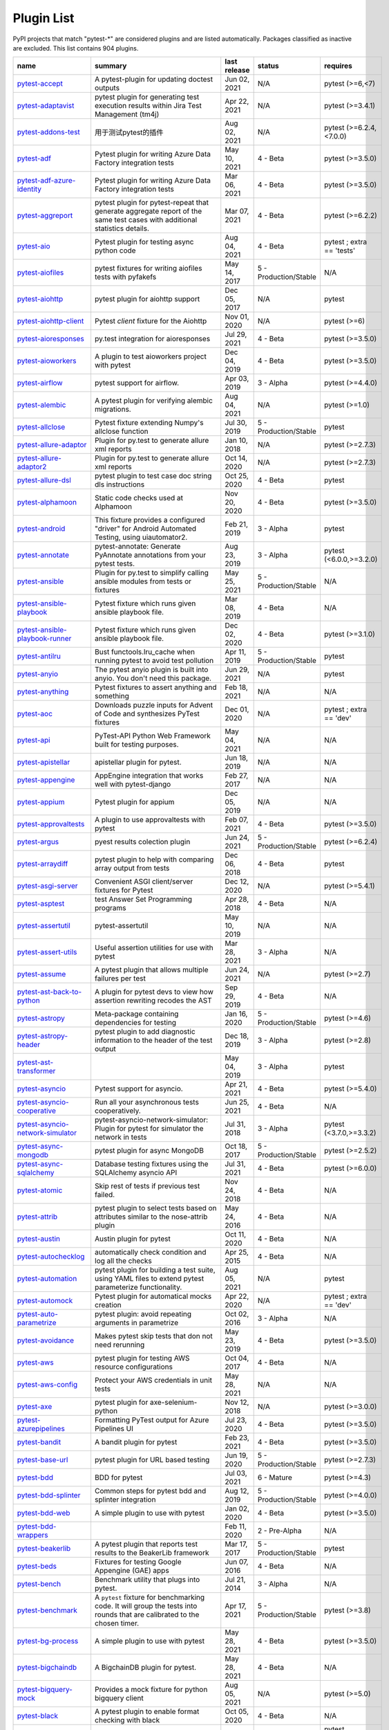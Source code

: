 
.. _plugin-list:

Plugin List
===========

PyPI projects that match "pytest-\*" are considered plugins and are listed
automatically. Packages classified as inactive are excluded.
This list contains 904 plugins.

==============================================================================================================  ========================================================================================================================================================================  ==============  =====================  ================================================
name                                                                                                            summary                                                                                                                                                                   last release    status                 requires
==============================================================================================================  ========================================================================================================================================================================  ==============  =====================  ================================================
`pytest-accept <https://pypi.org/project/pytest-accept/>`_                                                      A pytest-plugin for updating doctest outputs                                                                                                                              Jun 02, 2021    N/A                    pytest (>=6,<7)
`pytest-adaptavist <https://pypi.org/project/pytest-adaptavist/>`_                                              pytest plugin for generating test execution results within Jira Test Management (tm4j)                                                                                    Apr 22, 2021    N/A                    pytest (>=3.4.1)
`pytest-addons-test <https://pypi.org/project/pytest-addons-test/>`_                                            用于测试pytest的插件                                                                                                                                                      Aug 02, 2021    N/A                    pytest (>=6.2.4,<7.0.0)
`pytest-adf <https://pypi.org/project/pytest-adf/>`_                                                            Pytest plugin for writing Azure Data Factory integration tests                                                                                                            May 10, 2021    4 - Beta               pytest (>=3.5.0)
`pytest-adf-azure-identity <https://pypi.org/project/pytest-adf-azure-identity/>`_                              Pytest plugin for writing Azure Data Factory integration tests                                                                                                            Mar 06, 2021    4 - Beta               pytest (>=3.5.0)
`pytest-aggreport <https://pypi.org/project/pytest-aggreport/>`_                                                pytest plugin for pytest-repeat that generate aggregate report of the same test cases with additional statistics details.                                                 Mar 07, 2021    4 - Beta               pytest (>=6.2.2)
`pytest-aio <https://pypi.org/project/pytest-aio/>`_                                                            Pytest plugin for testing async python code                                                                                                                               Aug 04, 2021    4 - Beta               pytest ; extra == 'tests'
`pytest-aiofiles <https://pypi.org/project/pytest-aiofiles/>`_                                                  pytest fixtures for writing aiofiles tests with pyfakefs                                                                                                                  May 14, 2017    5 - Production/Stable  N/A
`pytest-aiohttp <https://pypi.org/project/pytest-aiohttp/>`_                                                    pytest plugin for aiohttp support                                                                                                                                         Dec 05, 2017    N/A                    pytest
`pytest-aiohttp-client <https://pypi.org/project/pytest-aiohttp-client/>`_                                      Pytest `client` fixture for the Aiohttp                                                                                                                                   Nov 01, 2020    N/A                    pytest (>=6)
`pytest-aioresponses <https://pypi.org/project/pytest-aioresponses/>`_                                          py.test integration for aioresponses                                                                                                                                      Jul 29, 2021    4 - Beta               pytest (>=3.5.0)
`pytest-aioworkers <https://pypi.org/project/pytest-aioworkers/>`_                                              A plugin to test aioworkers project with pytest                                                                                                                           Dec 04, 2019    4 - Beta               pytest (>=3.5.0)
`pytest-airflow <https://pypi.org/project/pytest-airflow/>`_                                                    pytest support for airflow.                                                                                                                                               Apr 03, 2019    3 - Alpha              pytest (>=4.4.0)
`pytest-alembic <https://pypi.org/project/pytest-alembic/>`_                                                    A pytest plugin for verifying alembic migrations.                                                                                                                         Aug 04, 2021    N/A                    pytest (>=1.0)
`pytest-allclose <https://pypi.org/project/pytest-allclose/>`_                                                  Pytest fixture extending Numpy's allclose function                                                                                                                        Jul 30, 2019    5 - Production/Stable  pytest
`pytest-allure-adaptor <https://pypi.org/project/pytest-allure-adaptor/>`_                                      Plugin for py.test to generate allure xml reports                                                                                                                         Jan 10, 2018    N/A                    pytest (>=2.7.3)
`pytest-allure-adaptor2 <https://pypi.org/project/pytest-allure-adaptor2/>`_                                    Plugin for py.test to generate allure xml reports                                                                                                                         Oct 14, 2020    N/A                    pytest (>=2.7.3)
`pytest-allure-dsl <https://pypi.org/project/pytest-allure-dsl/>`_                                              pytest plugin to test case doc string dls instructions                                                                                                                    Oct 25, 2020    4 - Beta               pytest
`pytest-alphamoon <https://pypi.org/project/pytest-alphamoon/>`_                                                Static code checks used at Alphamoon                                                                                                                                      Nov 20, 2020    4 - Beta               pytest (>=3.5.0)
`pytest-android <https://pypi.org/project/pytest-android/>`_                                                    This fixture provides a configured "driver" for Android Automated Testing, using uiautomator2.                                                                            Feb 21, 2019    3 - Alpha              pytest
`pytest-annotate <https://pypi.org/project/pytest-annotate/>`_                                                  pytest-annotate: Generate PyAnnotate annotations from your pytest tests.                                                                                                  Aug 23, 2019    3 - Alpha              pytest (<6.0.0,>=3.2.0)
`pytest-ansible <https://pypi.org/project/pytest-ansible/>`_                                                    Plugin for py.test to simplify calling ansible modules from tests or fixtures                                                                                             May 25, 2021    5 - Production/Stable  N/A
`pytest-ansible-playbook <https://pypi.org/project/pytest-ansible-playbook/>`_                                  Pytest fixture which runs given ansible playbook file.                                                                                                                    Mar 08, 2019    4 - Beta               N/A
`pytest-ansible-playbook-runner <https://pypi.org/project/pytest-ansible-playbook-runner/>`_                    Pytest fixture which runs given ansible playbook file.                                                                                                                    Dec 02, 2020    4 - Beta               pytest (>=3.1.0)
`pytest-antilru <https://pypi.org/project/pytest-antilru/>`_                                                    Bust functools.lru_cache when running pytest to avoid test pollution                                                                                                      Apr 11, 2019    5 - Production/Stable  pytest
`pytest-anyio <https://pypi.org/project/pytest-anyio/>`_                                                        The pytest anyio plugin is built into anyio. You don't need this package.                                                                                                 Jun 29, 2021    N/A                    pytest
`pytest-anything <https://pypi.org/project/pytest-anything/>`_                                                  Pytest fixtures to assert anything and something                                                                                                                          Feb 18, 2021    N/A                    N/A
`pytest-aoc <https://pypi.org/project/pytest-aoc/>`_                                                            Downloads puzzle inputs for Advent of Code and synthesizes PyTest fixtures                                                                                                Dec 01, 2020    N/A                    pytest ; extra == 'dev'
`pytest-api <https://pypi.org/project/pytest-api/>`_                                                            PyTest-API Python Web Framework built for testing purposes.                                                                                                               May 04, 2021    N/A                    N/A
`pytest-apistellar <https://pypi.org/project/pytest-apistellar/>`_                                              apistellar plugin for pytest.                                                                                                                                             Jun 18, 2019    N/A                    N/A
`pytest-appengine <https://pypi.org/project/pytest-appengine/>`_                                                AppEngine integration that works well with pytest-django                                                                                                                  Feb 27, 2017    N/A                    N/A
`pytest-appium <https://pypi.org/project/pytest-appium/>`_                                                      Pytest plugin for appium                                                                                                                                                  Dec 05, 2019    N/A                    N/A
`pytest-approvaltests <https://pypi.org/project/pytest-approvaltests/>`_                                        A plugin to use approvaltests with pytest                                                                                                                                 Feb 07, 2021    4 - Beta               pytest (>=3.5.0)
`pytest-argus <https://pypi.org/project/pytest-argus/>`_                                                        pyest results colection plugin                                                                                                                                            Jun 24, 2021    5 - Production/Stable  pytest (>=6.2.4)
`pytest-arraydiff <https://pypi.org/project/pytest-arraydiff/>`_                                                pytest plugin to help with comparing array output from tests                                                                                                              Dec 06, 2018    4 - Beta               pytest
`pytest-asgi-server <https://pypi.org/project/pytest-asgi-server/>`_                                            Convenient ASGI client/server fixtures for Pytest                                                                                                                         Dec 12, 2020    N/A                    pytest (>=5.4.1)
`pytest-asptest <https://pypi.org/project/pytest-asptest/>`_                                                    test Answer Set Programming programs                                                                                                                                      Apr 28, 2018    4 - Beta               N/A
`pytest-assertutil <https://pypi.org/project/pytest-assertutil/>`_                                              pytest-assertutil                                                                                                                                                         May 10, 2019    N/A                    N/A
`pytest-assert-utils <https://pypi.org/project/pytest-assert-utils/>`_                                          Useful assertion utilities for use with pytest                                                                                                                            Mar 28, 2021    3 - Alpha              N/A
`pytest-assume <https://pypi.org/project/pytest-assume/>`_                                                      A pytest plugin that allows multiple failures per test                                                                                                                    Jun 24, 2021    N/A                    pytest (>=2.7)
`pytest-ast-back-to-python <https://pypi.org/project/pytest-ast-back-to-python/>`_                              A plugin for pytest devs to view how assertion rewriting recodes the AST                                                                                                  Sep 29, 2019    4 - Beta               N/A
`pytest-astropy <https://pypi.org/project/pytest-astropy/>`_                                                    Meta-package containing dependencies for testing                                                                                                                          Jan 16, 2020    5 - Production/Stable  pytest (>=4.6)
`pytest-astropy-header <https://pypi.org/project/pytest-astropy-header/>`_                                      pytest plugin to add diagnostic information to the header of the test output                                                                                              Dec 18, 2019    3 - Alpha              pytest (>=2.8)
`pytest-ast-transformer <https://pypi.org/project/pytest-ast-transformer/>`_                                                                                                                                                                                                              May 04, 2019    3 - Alpha              pytest
`pytest-asyncio <https://pypi.org/project/pytest-asyncio/>`_                                                    Pytest support for asyncio.                                                                                                                                               Apr 21, 2021    4 - Beta               pytest (>=5.4.0)
`pytest-asyncio-cooperative <https://pypi.org/project/pytest-asyncio-cooperative/>`_                            Run all your asynchronous tests cooperatively.                                                                                                                            Jun 25, 2021    4 - Beta               N/A
`pytest-asyncio-network-simulator <https://pypi.org/project/pytest-asyncio-network-simulator/>`_                pytest-asyncio-network-simulator: Plugin for pytest for simulator the network in tests                                                                                    Jul 31, 2018    3 - Alpha              pytest (<3.7.0,>=3.3.2)
`pytest-async-mongodb <https://pypi.org/project/pytest-async-mongodb/>`_                                        pytest plugin for async MongoDB                                                                                                                                           Oct 18, 2017    5 - Production/Stable  pytest (>=2.5.2)
`pytest-async-sqlalchemy <https://pypi.org/project/pytest-async-sqlalchemy/>`_                                  Database testing fixtures using the SQLAlchemy asyncio API                                                                                                                Jul 31, 2021    4 - Beta               pytest (>=6.0.0)
`pytest-atomic <https://pypi.org/project/pytest-atomic/>`_                                                      Skip rest of tests if previous test failed.                                                                                                                               Nov 24, 2018    4 - Beta               N/A
`pytest-attrib <https://pypi.org/project/pytest-attrib/>`_                                                      pytest plugin to select tests based on attributes similar to the nose-attrib plugin                                                                                       May 24, 2016    4 - Beta               N/A
`pytest-austin <https://pypi.org/project/pytest-austin/>`_                                                      Austin plugin for pytest                                                                                                                                                  Oct 11, 2020    4 - Beta               N/A
`pytest-autochecklog <https://pypi.org/project/pytest-autochecklog/>`_                                          automatically check condition and log all the checks                                                                                                                      Apr 25, 2015    4 - Beta               N/A
`pytest-automation <https://pypi.org/project/pytest-automation/>`_                                              pytest plugin for building a test suite, using YAML files to extend pytest parameterize functionality.                                                                    Aug 05, 2021    N/A                    pytest
`pytest-automock <https://pypi.org/project/pytest-automock/>`_                                                  Pytest plugin for automatical mocks creation                                                                                                                              Apr 22, 2020    N/A                    pytest ; extra == 'dev'
`pytest-auto-parametrize <https://pypi.org/project/pytest-auto-parametrize/>`_                                  pytest plugin: avoid repeating arguments in parametrize                                                                                                                   Oct 02, 2016    3 - Alpha              N/A
`pytest-avoidance <https://pypi.org/project/pytest-avoidance/>`_                                                Makes pytest skip tests that don not need rerunning                                                                                                                       May 23, 2019    4 - Beta               pytest (>=3.5.0)
`pytest-aws <https://pypi.org/project/pytest-aws/>`_                                                            pytest plugin for testing AWS resource configurations                                                                                                                     Oct 04, 2017    4 - Beta               N/A
`pytest-aws-config <https://pypi.org/project/pytest-aws-config/>`_                                              Protect your AWS credentials in unit tests                                                                                                                                May 28, 2021    N/A                    N/A
`pytest-axe <https://pypi.org/project/pytest-axe/>`_                                                            pytest plugin for axe-selenium-python                                                                                                                                     Nov 12, 2018    N/A                    pytest (>=3.0.0)
`pytest-azurepipelines <https://pypi.org/project/pytest-azurepipelines/>`_                                      Formatting PyTest output for Azure Pipelines UI                                                                                                                           Jul 23, 2020    4 - Beta               pytest (>=3.5.0)
`pytest-bandit <https://pypi.org/project/pytest-bandit/>`_                                                      A bandit plugin for pytest                                                                                                                                                Feb 23, 2021    4 - Beta               pytest (>=3.5.0)
`pytest-base-url <https://pypi.org/project/pytest-base-url/>`_                                                  pytest plugin for URL based testing                                                                                                                                       Jun 19, 2020    5 - Production/Stable  pytest (>=2.7.3)
`pytest-bdd <https://pypi.org/project/pytest-bdd/>`_                                                            BDD for pytest                                                                                                                                                            Jul 03, 2021    6 - Mature             pytest (>=4.3)
`pytest-bdd-splinter <https://pypi.org/project/pytest-bdd-splinter/>`_                                          Common steps for pytest bdd and splinter integration                                                                                                                      Aug 12, 2019    5 - Production/Stable  pytest (>=4.0.0)
`pytest-bdd-web <https://pypi.org/project/pytest-bdd-web/>`_                                                    A simple plugin to use with pytest                                                                                                                                        Jan 02, 2020    4 - Beta               pytest (>=3.5.0)
`pytest-bdd-wrappers <https://pypi.org/project/pytest-bdd-wrappers/>`_                                                                                                                                                                                                                    Feb 11, 2020    2 - Pre-Alpha          N/A
`pytest-beakerlib <https://pypi.org/project/pytest-beakerlib/>`_                                                A pytest plugin that reports test results to the BeakerLib framework                                                                                                      Mar 17, 2017    5 - Production/Stable  pytest
`pytest-beds <https://pypi.org/project/pytest-beds/>`_                                                          Fixtures for testing Google Appengine (GAE) apps                                                                                                                          Jun 07, 2016    4 - Beta               N/A
`pytest-bench <https://pypi.org/project/pytest-bench/>`_                                                        Benchmark utility that plugs into pytest.                                                                                                                                 Jul 21, 2014    3 - Alpha              N/A
`pytest-benchmark <https://pypi.org/project/pytest-benchmark/>`_                                                A ``pytest`` fixture for benchmarking code. It will group the tests into rounds that are calibrated to the chosen timer.                                                  Apr 17, 2021    5 - Production/Stable  pytest (>=3.8)
`pytest-bg-process <https://pypi.org/project/pytest-bg-process/>`_                                              A simple plugin to use with pytest                                                                                                                                        May 28, 2021    4 - Beta               pytest (>=3.5.0)
`pytest-bigchaindb <https://pypi.org/project/pytest-bigchaindb/>`_                                              A BigchainDB plugin for pytest.                                                                                                                                           May 28, 2021    4 - Beta               N/A
`pytest-bigquery-mock <https://pypi.org/project/pytest-bigquery-mock/>`_                                        Provides a mock fixture for python bigquery client                                                                                                                        Aug 05, 2021    N/A                    pytest (>=5.0)
`pytest-black <https://pypi.org/project/pytest-black/>`_                                                        A pytest plugin to enable format checking with black                                                                                                                      Oct 05, 2020    4 - Beta               N/A
`pytest-black-multipy <https://pypi.org/project/pytest-black-multipy/>`_                                        Allow '--black' on older Pythons                                                                                                                                          Jan 14, 2021    5 - Production/Stable  pytest (!=3.7.3,>=3.5) ; extra == 'testing'
`pytest-blame <https://pypi.org/project/pytest-blame/>`_                                                        A pytest plugin helps developers to debug by providing useful commits history.                                                                                            May 04, 2019    N/A                    pytest (>=4.4.0)
`pytest-blender <https://pypi.org/project/pytest-blender/>`_                                                    Blender Pytest plugin.                                                                                                                                                    Jun 02, 2021    N/A                    pytest (==6.2.1) ; extra == 'dev'
`pytest-blink1 <https://pypi.org/project/pytest-blink1/>`_                                                      Pytest plugin to emit notifications via the Blink(1) RGB LED                                                                                                              Jan 07, 2018    4 - Beta               N/A
`pytest-blockage <https://pypi.org/project/pytest-blockage/>`_                                                  Disable network requests during a test run.                                                                                                                               Feb 13, 2019    N/A                    pytest
`pytest-blocker <https://pypi.org/project/pytest-blocker/>`_                                                    pytest plugin to mark a test as blocker and skip all other tests                                                                                                          Sep 07, 2015    4 - Beta               N/A
`pytest-board <https://pypi.org/project/pytest-board/>`_                                                        Local continuous test runner with pytest and watchdog.                                                                                                                    Jan 20, 2019    N/A                    N/A
`pytest-bpdb <https://pypi.org/project/pytest-bpdb/>`_                                                          A py.test plug-in to enable drop to bpdb debugger on test failure.                                                                                                        Jan 19, 2015    2 - Pre-Alpha          N/A
`pytest-bravado <https://pypi.org/project/pytest-bravado/>`_                                                    Pytest-bravado automatically generates from OpenAPI specification client fixtures.                                                                                        Jul 19, 2021    N/A                    N/A
`pytest-breakword <https://pypi.org/project/pytest-breakword/>`_                                                Use breakword with pytest                                                                                                                                                 Aug 04, 2021    N/A                    pytest (>=6.2.4,<7.0.0)
`pytest-breed-adapter <https://pypi.org/project/pytest-breed-adapter/>`_                                        A simple plugin to connect with breed-server                                                                                                                              Nov 07, 2018    4 - Beta               pytest (>=3.5.0)
`pytest-briefcase <https://pypi.org/project/pytest-briefcase/>`_                                                A pytest plugin for running tests on a Briefcase project.                                                                                                                 Jun 14, 2020    4 - Beta               pytest (>=3.5.0)
`pytest-browser <https://pypi.org/project/pytest-browser/>`_                                                    A pytest plugin for console based browser test selection just after the collection phase                                                                                  Dec 10, 2016    3 - Alpha              N/A
`pytest-browsermob-proxy <https://pypi.org/project/pytest-browsermob-proxy/>`_                                  BrowserMob proxy plugin for py.test.                                                                                                                                      Jun 11, 2013    4 - Beta               N/A
`pytest-browserstack-local <https://pypi.org/project/pytest-browserstack-local/>`_                              ``py.test`` plugin to run ``BrowserStackLocal`` in background.                                                                                                            Feb 09, 2018    N/A                    N/A
`pytest-bug <https://pypi.org/project/pytest-bug/>`_                                                            Pytest plugin for marking tests as a bug                                                                                                                                  Jun 02, 2020    5 - Production/Stable  pytest (>=3.6.0)
`pytest-bugtong-tag <https://pypi.org/project/pytest-bugtong-tag/>`_                                            pytest-bugtong-tag is a plugin for pytest                                                                                                                                 Apr 23, 2021    N/A                    N/A
`pytest-bugzilla <https://pypi.org/project/pytest-bugzilla/>`_                                                  py.test bugzilla integration plugin                                                                                                                                       May 05, 2010    4 - Beta               N/A
`pytest-bugzilla-notifier <https://pypi.org/project/pytest-bugzilla-notifier/>`_                                A plugin that allows you to execute create, update, and read information from BugZilla bugs                                                                               Jun 15, 2018    4 - Beta               pytest (>=2.9.2)
`pytest-buildkite <https://pypi.org/project/pytest-buildkite/>`_                                                Plugin for pytest that automatically publishes coverage and pytest report annotations to Buildkite.                                                                       Jul 13, 2019    4 - Beta               pytest (>=3.5.0)
`pytest-bwrap <https://pypi.org/project/pytest-bwrap/>`_                                                        Run your tests in Bubblewrap sandboxes                                                                                                                                    Oct 26, 2018    3 - Alpha              N/A
`pytest-cache <https://pypi.org/project/pytest-cache/>`_                                                        pytest plugin with mechanisms for caching across test runs                                                                                                                Jun 04, 2013    3 - Alpha              N/A
`pytest-cagoule <https://pypi.org/project/pytest-cagoule/>`_                                                    Pytest plugin to only run tests affected by changes                                                                                                                       Jan 01, 2020    3 - Alpha              N/A
`pytest-camel-collect <https://pypi.org/project/pytest-camel-collect/>`_                                        Enable CamelCase-aware pytest class collection                                                                                                                            Aug 02, 2020    N/A                    pytest (>=2.9)
`pytest-canonical-data <https://pypi.org/project/pytest-canonical-data/>`_                                      A plugin which allows to compare results with canonical results, based on previous runs                                                                                   May 08, 2020    2 - Pre-Alpha          pytest (>=3.5.0)
`pytest-caprng <https://pypi.org/project/pytest-caprng/>`_                                                      A plugin that replays pRNG state on failure.                                                                                                                              May 02, 2018    4 - Beta               N/A
`pytest-capture-deprecatedwarnings <https://pypi.org/project/pytest-capture-deprecatedwarnings/>`_              pytest plugin to capture all deprecatedwarnings and put them in one file                                                                                                  Apr 30, 2019    N/A                    N/A
`pytest-cases <https://pypi.org/project/pytest-cases/>`_                                                        Separate test code from test cases in pytest.                                                                                                                             Jul 08, 2021    5 - Production/Stable  N/A
`pytest-cassandra <https://pypi.org/project/pytest-cassandra/>`_                                                Cassandra CCM Test Fixtures for pytest                                                                                                                                    Nov 04, 2017    1 - Planning           N/A
`pytest-catchlog <https://pypi.org/project/pytest-catchlog/>`_                                                  py.test plugin to catch log messages. This is a fork of pytest-capturelog.                                                                                                Jan 24, 2016    4 - Beta               pytest (>=2.6)
`pytest-catch-server <https://pypi.org/project/pytest-catch-server/>`_                                          Pytest plugin with server for catching HTTP requests.                                                                                                                     Dec 12, 2019    5 - Production/Stable  N/A
`pytest-celery <https://pypi.org/project/pytest-celery/>`_                                                      pytest-celery a shim pytest plugin to enable celery.contrib.pytest                                                                                                        May 06, 2021    N/A                    N/A
`pytest-chalice <https://pypi.org/project/pytest-chalice/>`_                                                    A set of py.test fixtures for AWS Chalice                                                                                                                                 Jul 01, 2020    4 - Beta               N/A
`pytest-change-report <https://pypi.org/project/pytest-change-report/>`_                                        turn . into √，turn F into x                                                                                                                                              Sep 14, 2020    N/A                    pytest
`pytest-chdir <https://pypi.org/project/pytest-chdir/>`_                                                        A pytest fixture for changing current working directory                                                                                                                   Jan 28, 2020    N/A                    pytest (>=5.0.0,<6.0.0)
`pytest-check <https://pypi.org/project/pytest-check/>`_                                                        A pytest plugin that allows multiple failures per test.                                                                                                                   Dec 27, 2020    5 - Production/Stable  N/A
`pytest-checkdocs <https://pypi.org/project/pytest-checkdocs/>`_                                                check the README when running tests                                                                                                                                       Jul 31, 2021    5 - Production/Stable  pytest (>=4.6) ; extra == 'testing'
`pytest-checkipdb <https://pypi.org/project/pytest-checkipdb/>`_                                                plugin to check if there are ipdb debugs left                                                                                                                             Jul 22, 2020    5 - Production/Stable  pytest (>=2.9.2)
`pytest-check-links <https://pypi.org/project/pytest-check-links/>`_                                            Check links in files                                                                                                                                                      Jul 29, 2020    N/A                    pytest (>=4.6)
`pytest-check-mk <https://pypi.org/project/pytest-check-mk/>`_                                                  pytest plugin to test Check_MK checks                                                                                                                                     Nov 19, 2015    4 - Beta               pytest
`pytest-circleci <https://pypi.org/project/pytest-circleci/>`_                                                  py.test plugin for CircleCI                                                                                                                                               May 03, 2019    N/A                    N/A
`pytest-circleci-parallelized <https://pypi.org/project/pytest-circleci-parallelized/>`_                        Parallelize pytest across CircleCI workers.                                                                                                                               Mar 26, 2019    N/A                    N/A
`pytest-ckan <https://pypi.org/project/pytest-ckan/>`_                                                          Backport of CKAN 2.9 pytest plugin and fixtures to CAKN 2.8                                                                                                               Apr 28, 2020    4 - Beta               pytest
`pytest-clarity <https://pypi.org/project/pytest-clarity/>`_                                                    A plugin providing an alternative, colourful diff output for failing assertions.                                                                                          Jun 11, 2021    N/A                    N/A
`pytest-cldf <https://pypi.org/project/pytest-cldf/>`_                                                          Easy quality control for CLDF datasets using pytest                                                                                                                       May 06, 2019    N/A                    N/A
`pytest-click <https://pypi.org/project/pytest-click/>`_                                                        Py.test plugin for Click                                                                                                                                                  Aug 29, 2020    5 - Production/Stable  pytest (>=5.0)
`pytest-clld <https://pypi.org/project/pytest-clld/>`_                                                                                                                                                                                                                                    May 06, 2020    N/A                    pytest (>=3.6)
`pytest-cloud <https://pypi.org/project/pytest-cloud/>`_                                                        Distributed tests planner plugin for pytest testing framework.                                                                                                            Oct 05, 2020    6 - Mature             N/A
`pytest-cloudflare-worker <https://pypi.org/project/pytest-cloudflare-worker/>`_                                pytest plugin for testing cloudflare workers                                                                                                                              Mar 30, 2021    4 - Beta               pytest (>=6.0.0)
`pytest-cobra <https://pypi.org/project/pytest-cobra/>`_                                                        PyTest plugin for testing Smart Contracts for Ethereum blockchain.                                                                                                        Jun 29, 2019    3 - Alpha              pytest (<4.0.0,>=3.7.1)
`pytest-codeblocks <https://pypi.org/project/pytest-codeblocks/>`_                                              Test code blocks in your READMEs                                                                                                                                          May 25, 2021    4 - Beta               pytest (>=6)
`pytest-codecheckers <https://pypi.org/project/pytest-codecheckers/>`_                                          pytest plugin to add source code sanity checks (pep8 and friends)                                                                                                         Feb 13, 2010    N/A                    N/A
`pytest-codecov <https://pypi.org/project/pytest-codecov/>`_                                                    Pytest plugin for uploading pytest-cov results to codecov.io                                                                                                              May 05, 2021    4 - Beta               pytest (>=4.6.0)
`pytest-codegen <https://pypi.org/project/pytest-codegen/>`_                                                    Automatically create pytest test signatures                                                                                                                               Aug 23, 2020    2 - Pre-Alpha          N/A
`pytest-codestyle <https://pypi.org/project/pytest-codestyle/>`_                                                pytest plugin to run pycodestyle                                                                                                                                          Mar 23, 2020    3 - Alpha              N/A
`pytest-collect-formatter <https://pypi.org/project/pytest-collect-formatter/>`_                                Formatter for pytest collect output                                                                                                                                       Mar 29, 2021    5 - Production/Stable  N/A
`pytest-collect-formatter2 <https://pypi.org/project/pytest-collect-formatter2/>`_                              Formatter for pytest collect output                                                                                                                                       May 31, 2021    5 - Production/Stable  N/A
`pytest-colordots <https://pypi.org/project/pytest-colordots/>`_                                                Colorizes the progress indicators                                                                                                                                         Oct 06, 2017    5 - Production/Stable  N/A
`pytest-commander <https://pypi.org/project/pytest-commander/>`_                                                An interactive GUI test runner for PyTest                                                                                                                                 Jun 11, 2021    N/A                    pytest (<7.0.0,>=6.2.4)
`pytest-common-subject <https://pypi.org/project/pytest-common-subject/>`_                                      pytest framework for testing different aspects of a common method                                                                                                         Nov 12, 2020    N/A                    pytest (>=3.6,<7)
`pytest-concurrent <https://pypi.org/project/pytest-concurrent/>`_                                              Concurrently execute test cases with multithread, multiprocess and gevent                                                                                                 Jan 12, 2019    4 - Beta               pytest (>=3.1.1)
`pytest-config <https://pypi.org/project/pytest-config/>`_                                                      Base configurations and utilities for developing    your Python project test suite with pytest.                                                                           Nov 07, 2014    5 - Production/Stable  N/A
`pytest-confluence-report <https://pypi.org/project/pytest-confluence-report/>`_                                Package stands for pytest plugin to upload results into Confluence page.                                                                                                  Nov 06, 2020    N/A                    N/A
`pytest-console-scripts <https://pypi.org/project/pytest-console-scripts/>`_                                    Pytest plugin for testing console scripts                                                                                                                                 Apr 26, 2021    4 - Beta               N/A
`pytest-consul <https://pypi.org/project/pytest-consul/>`_                                                      pytest plugin with fixtures for testing consul aware apps                                                                                                                 Nov 24, 2018    3 - Alpha              pytest
`pytest-contextfixture <https://pypi.org/project/pytest-contextfixture/>`_                                      Define pytest fixtures as context managers.                                                                                                                               Mar 12, 2013    4 - Beta               N/A
`pytest-contexts <https://pypi.org/project/pytest-contexts/>`_                                                  A plugin to run tests written with the Contexts framework using pytest                                                                                                    May 19, 2021    4 - Beta               N/A
`pytest-cookies <https://pypi.org/project/pytest-cookies/>`_                                                    The pytest plugin for your Cookiecutter templates. 🍪                                                                                                                     May 24, 2021    5 - Production/Stable  pytest (>=3.3.0)
`pytest-couchdbkit <https://pypi.org/project/pytest-couchdbkit/>`_                                              py.test extension for per-test couchdb databases using couchdbkit                                                                                                         Apr 17, 2012    N/A                    N/A
`pytest-count <https://pypi.org/project/pytest-count/>`_                                                        count erros and send email                                                                                                                                                Jan 12, 2018    4 - Beta               N/A
`pytest-cov <https://pypi.org/project/pytest-cov/>`_                                                            Pytest plugin for measuring coverage.                                                                                                                                     Jun 01, 2021    5 - Production/Stable  pytest (>=4.6)
`pytest-cover <https://pypi.org/project/pytest-cover/>`_                                                        Pytest plugin for measuring coverage. Forked from `pytest-cov`.                                                                                                           Aug 01, 2015    5 - Production/Stable  N/A
`pytest-coverage <https://pypi.org/project/pytest-coverage/>`_                                                                                                                                                                                                                            Jun 17, 2015    N/A                    N/A
`pytest-coverage-context <https://pypi.org/project/pytest-coverage-context/>`_                                  Coverage dynamic context support for PyTest, including sub-processes                                                                                                      Jan 04, 2021    4 - Beta               pytest (>=6.1.0)
`pytest-cov-exclude <https://pypi.org/project/pytest-cov-exclude/>`_                                            Pytest plugin for excluding tests based on coverage data                                                                                                                  Apr 29, 2016    4 - Beta               pytest (>=2.8.0,<2.9.0); extra == 'dev'
`pytest-cpp <https://pypi.org/project/pytest-cpp/>`_                                                            Use pytest's runner to discover and execute C++ tests                                                                                                                     Jun 04, 2021    5 - Production/Stable  pytest (!=5.4.0,!=5.4.1)
`pytest-cram <https://pypi.org/project/pytest-cram/>`_                                                          Run cram tests with pytest.                                                                                                                                               Aug 08, 2020    N/A                    N/A
`pytest-crate <https://pypi.org/project/pytest-crate/>`_                                                        Manages CrateDB instances during your integration tests                                                                                                                   May 28, 2019    3 - Alpha              pytest (>=4.0)
`pytest-cricri <https://pypi.org/project/pytest-cricri/>`_                                                      A Cricri plugin for pytest.                                                                                                                                               Jan 27, 2018    N/A                    pytest
`pytest-crontab <https://pypi.org/project/pytest-crontab/>`_                                                    add crontab task in crontab                                                                                                                                               Dec 09, 2019    N/A                    N/A
`pytest-csv <https://pypi.org/project/pytest-csv/>`_                                                            CSV output for pytest.                                                                                                                                                    Apr 22, 2021    N/A                    pytest (>=6.0)
`pytest-curio <https://pypi.org/project/pytest-curio/>`_                                                        Pytest support for curio.                                                                                                                                                 Oct 07, 2020    N/A                    N/A
`pytest-curl-report <https://pypi.org/project/pytest-curl-report/>`_                                            pytest plugin to generate curl command line report                                                                                                                        Dec 11, 2016    4 - Beta               N/A
`pytest-custom-concurrency <https://pypi.org/project/pytest-custom-concurrency/>`_                              Custom grouping concurrence for pytest                                                                                                                                    Feb 08, 2021    N/A                    N/A
`pytest-custom-exit-code <https://pypi.org/project/pytest-custom-exit-code/>`_                                  Exit pytest test session with custom exit code in different scenarios                                                                                                     Aug 07, 2019    4 - Beta               pytest (>=4.0.2)
`pytest-custom-nodeid <https://pypi.org/project/pytest-custom-nodeid/>`_                                        Custom grouping for pytest-xdist, rename test cases name and test cases nodeid, support allure report                                                                     Mar 07, 2021    N/A                    N/A
`pytest-custom-report <https://pypi.org/project/pytest-custom-report/>`_                                        Configure the symbols displayed for test outcomes                                                                                                                         Jan 30, 2019    N/A                    pytest
`pytest-custom-scheduling <https://pypi.org/project/pytest-custom-scheduling/>`_                                Custom grouping for pytest-xdist, rename test cases name and test cases nodeid, support allure report                                                                     Mar 01, 2021    N/A                    N/A
`pytest-cython <https://pypi.org/project/pytest-cython/>`_                                                      A plugin for testing Cython extension modules                                                                                                                             Jan 26, 2021    4 - Beta               pytest (>=2.7.3)
`pytest-darker <https://pypi.org/project/pytest-darker/>`_                                                      A pytest plugin for checking of modified code using Darker                                                                                                                Aug 16, 2020    N/A                    pytest (>=6.0.1) ; extra == 'test'
`pytest-dash <https://pypi.org/project/pytest-dash/>`_                                                          pytest fixtures to run dash applications.                                                                                                                                 Mar 18, 2019    N/A                    N/A
`pytest-data <https://pypi.org/project/pytest-data/>`_                                                          Useful functions for managing data for pytest fixtures                                                                                                                    Nov 01, 2016    5 - Production/Stable  N/A
`pytest-databricks <https://pypi.org/project/pytest-databricks/>`_                                              Pytest plugin for remote Databricks notebooks testing                                                                                                                     Jul 29, 2020    N/A                    pytest
`pytest-datadir <https://pypi.org/project/pytest-datadir/>`_                                                    pytest plugin for test data directories and files                                                                                                                         Oct 22, 2019    5 - Production/Stable  pytest (>=2.7.0)
`pytest-datadir-mgr <https://pypi.org/project/pytest-datadir-mgr/>`_                                            Manager for test data providing downloads, caching of generated files, and a context for temp directories.                                                                Feb 17, 2021    5 - Production/Stable  pytest (>=6.0.1,<7.0.0)
`pytest-datadir-ng <https://pypi.org/project/pytest-datadir-ng/>`_                                              Fixtures for pytest allowing test functions/methods to easily retrieve test resources from the local filesystem.                                                          Dec 25, 2019    5 - Production/Stable  pytest
`pytest-data-file <https://pypi.org/project/pytest-data-file/>`_                                                Fixture "data" and "case_data" for test from yaml file                                                                                                                    Dec 04, 2019    N/A                    N/A
`pytest-datafiles <https://pypi.org/project/pytest-datafiles/>`_                                                py.test plugin to create a 'tmpdir' containing predefined files/directories.                                                                                              Oct 07, 2018    5 - Production/Stable  pytest (>=3.6)
`pytest-datafixtures <https://pypi.org/project/pytest-datafixtures/>`_                                          Data fixtures for pytest made simple                                                                                                                                      Dec 05, 2020    5 - Production/Stable  N/A
`pytest-dataplugin <https://pypi.org/project/pytest-dataplugin/>`_                                              A pytest plugin for managing an archive of test data.                                                                                                                     Sep 16, 2017    1 - Planning           N/A
`pytest-datarecorder <https://pypi.org/project/pytest-datarecorder/>`_                                          A py.test plugin recording and comparing test output.                                                                                                                     Apr 20, 2020    5 - Production/Stable  pytest
`pytest-datatest <https://pypi.org/project/pytest-datatest/>`_                                                  A pytest plugin for test driven data-wrangling (this is the development version of datatest's pytest integration).                                                        Oct 15, 2020    4 - Beta               pytest (>=3.3)
`pytest-db <https://pypi.org/project/pytest-db/>`_                                                              Session scope fixture "db" for mysql query or change                                                                                                                      Dec 04, 2019    N/A                    N/A
`pytest-dbfixtures <https://pypi.org/project/pytest-dbfixtures/>`_                                              Databases fixtures plugin for py.test.                                                                                                                                    Dec 07, 2016    4 - Beta               N/A
`pytest-dbt-adapter <https://pypi.org/project/pytest-dbt-adapter/>`_                                            A pytest plugin for testing dbt adapter plugins                                                                                                                           Jun 07, 2021    N/A                    pytest (<7,>=6)
`pytest-dbus-notification <https://pypi.org/project/pytest-dbus-notification/>`_                                D-BUS notifications for pytest results.                                                                                                                                   Mar 05, 2014    5 - Production/Stable  N/A
`pytest-deadfixtures <https://pypi.org/project/pytest-deadfixtures/>`_                                          A simple plugin to list unused fixtures in pytest                                                                                                                         Jul 23, 2020    5 - Production/Stable  N/A
`pytest-deepcov <https://pypi.org/project/pytest-deepcov/>`_                                                    deepcov                                                                                                                                                                   Mar 30, 2021    N/A                    N/A
`pytest-demo-plugin <https://pypi.org/project/pytest-demo-plugin/>`_                                            pytest示例插件                                                                                                                                                            May 15, 2021    N/A                    N/A
`pytest-dependency <https://pypi.org/project/pytest-dependency/>`_                                              Manage dependencies of tests                                                                                                                                              Feb 14, 2020    4 - Beta               N/A
`pytest-depends <https://pypi.org/project/pytest-depends/>`_                                                    Tests that depend on other tests                                                                                                                                          Apr 05, 2020    5 - Production/Stable  pytest (>=3)
`pytest-deprecate <https://pypi.org/project/pytest-deprecate/>`_                                                Mark tests as testing a deprecated feature with a warning note.                                                                                                           Jul 01, 2019    N/A                    N/A
`pytest-describe <https://pypi.org/project/pytest-describe/>`_                                                  Describe-style plugin for pytest                                                                                                                                          Apr 21, 2020    3 - Alpha              pytest (>=2.6.0)
`pytest-describe-it <https://pypi.org/project/pytest-describe-it/>`_                                            plugin for rich text descriptions                                                                                                                                         Jul 19, 2019    4 - Beta               pytest
`pytest-devpi-server <https://pypi.org/project/pytest-devpi-server/>`_                                          DevPI server fixture for py.test                                                                                                                                          May 28, 2019    5 - Production/Stable  pytest
`pytest-diamond <https://pypi.org/project/pytest-diamond/>`_                                                    pytest plugin for diamond                                                                                                                                                 Aug 31, 2015    4 - Beta               N/A
`pytest-dicom <https://pypi.org/project/pytest-dicom/>`_                                                        pytest plugin to provide DICOM fixtures                                                                                                                                   Dec 19, 2018    3 - Alpha              pytest
`pytest-dictsdiff <https://pypi.org/project/pytest-dictsdiff/>`_                                                                                                                                                                                                                          Jul 26, 2019    N/A                    N/A
`pytest-diff <https://pypi.org/project/pytest-diff/>`_                                                          A simple plugin to use with pytest                                                                                                                                        Mar 30, 2019    4 - Beta               pytest (>=3.5.0)
`pytest-disable <https://pypi.org/project/pytest-disable/>`_                                                    pytest plugin to disable a test and skip it from testrun                                                                                                                  Sep 10, 2015    4 - Beta               N/A
`pytest-disable-plugin <https://pypi.org/project/pytest-disable-plugin/>`_                                      Disable plugins per test                                                                                                                                                  Feb 28, 2019    4 - Beta               pytest (>=3.5.0)
`pytest-discord <https://pypi.org/project/pytest-discord/>`_                                                    A pytest plugin to notify test results to a Discord channel.                                                                                                              Mar 20, 2021    3 - Alpha              pytest (!=6.0.0,<7,>=3.3.2)
`pytest-django <https://pypi.org/project/pytest-django/>`_                                                      A Django plugin for pytest.                                                                                                                                               Jun 06, 2021    5 - Production/Stable  pytest (>=5.4.0)
`pytest-django-ahead <https://pypi.org/project/pytest-django-ahead/>`_                                          A Django plugin for pytest.                                                                                                                                               Oct 27, 2016    5 - Production/Stable  pytest (>=2.9)
`pytest-djangoapp <https://pypi.org/project/pytest-djangoapp/>`_                                                Nice pytest plugin to help you with Django pluggable application testing.                                                                                                 Aug 04, 2021    4 - Beta               N/A
`pytest-django-cache-xdist <https://pypi.org/project/pytest-django-cache-xdist/>`_                              A djangocachexdist plugin for pytest                                                                                                                                      May 12, 2020    4 - Beta               N/A
`pytest-django-casperjs <https://pypi.org/project/pytest-django-casperjs/>`_                                    Integrate CasperJS with your django tests as a pytest fixture.                                                                                                            Mar 15, 2015    2 - Pre-Alpha          N/A
`pytest-django-dotenv <https://pypi.org/project/pytest-django-dotenv/>`_                                        Pytest plugin used to setup environment variables with django-dotenv                                                                                                      Nov 26, 2019    4 - Beta               pytest (>=2.6.0)
`pytest-django-factories <https://pypi.org/project/pytest-django-factories/>`_                                  Factories for your Django models that can be used as Pytest fixtures.                                                                                                     Nov 12, 2020    4 - Beta               N/A
`pytest-django-gcir <https://pypi.org/project/pytest-django-gcir/>`_                                            A Django plugin for pytest.                                                                                                                                               Mar 06, 2018    5 - Production/Stable  N/A
`pytest-django-haystack <https://pypi.org/project/pytest-django-haystack/>`_                                    Cleanup your Haystack indexes between tests                                                                                                                               Sep 03, 2017    5 - Production/Stable  pytest (>=2.3.4)
`pytest-django-ifactory <https://pypi.org/project/pytest-django-ifactory/>`_                                    A model instance factory for pytest-django                                                                                                                                Jan 13, 2021    3 - Alpha              N/A
`pytest-django-lite <https://pypi.org/project/pytest-django-lite/>`_                                            The bare minimum to integrate py.test with Django.                                                                                                                        Jan 30, 2014    N/A                    N/A
`pytest-django-liveserver-ssl <https://pypi.org/project/pytest-django-liveserver-ssl/>`_                                                                                                                                                                                                  Jul 30, 2021    3 - Alpha              N/A
`pytest-django-model <https://pypi.org/project/pytest-django-model/>`_                                          A Simple Way to Test your Django Models                                                                                                                                   Feb 14, 2019    4 - Beta               N/A
`pytest-django-ordering <https://pypi.org/project/pytest-django-ordering/>`_                                    A pytest plugin for preserving the order in which Django runs tests.                                                                                                      Jul 25, 2019    5 - Production/Stable  pytest (>=2.3.0)
`pytest-django-queries <https://pypi.org/project/pytest-django-queries/>`_                                      Generate performance reports from your django database performance tests.                                                                                                 Mar 01, 2021    N/A                    N/A
`pytest-djangorestframework <https://pypi.org/project/pytest-djangorestframework/>`_                            A djangorestframework plugin for pytest                                                                                                                                   Aug 11, 2019    4 - Beta               N/A
`pytest-django-rq <https://pypi.org/project/pytest-django-rq/>`_                                                A pytest plugin to help writing unit test for django-rq                                                                                                                   Apr 13, 2020    4 - Beta               N/A
`pytest-django-sqlcounts <https://pypi.org/project/pytest-django-sqlcounts/>`_                                  py.test plugin for reporting the number of SQLs executed per django testcase.                                                                                             Jun 16, 2015    4 - Beta               N/A
`pytest-django-testing-postgresql <https://pypi.org/project/pytest-django-testing-postgresql/>`_                Use a temporary PostgreSQL database with pytest-django                                                                                                                    Dec 05, 2019    3 - Alpha              N/A
`pytest-doc <https://pypi.org/project/pytest-doc/>`_                                                            A documentation plugin for py.test.                                                                                                                                       Jun 28, 2015    5 - Production/Stable  N/A
`pytest-docgen <https://pypi.org/project/pytest-docgen/>`_                                                      An RST Documentation Generator for pytest-based test suites                                                                                                               Apr 17, 2020    N/A                    N/A
`pytest-docker <https://pypi.org/project/pytest-docker/>`_                                                      Simple pytest fixtures for Docker and docker-compose based tests                                                                                                          Jun 14, 2021    N/A                    pytest (<7.0,>=4.0)
`pytest-docker-butla <https://pypi.org/project/pytest-docker-butla/>`_                                                                                                                                                                                                                    Jun 16, 2019    3 - Alpha              N/A
`pytest-dockerc <https://pypi.org/project/pytest-dockerc/>`_                                                    Run, manage and stop Docker Compose project from Docker API                                                                                                               Oct 09, 2020    5 - Production/Stable  pytest (>=3.0)
`pytest-docker-compose <https://pypi.org/project/pytest-docker-compose/>`_                                      Manages Docker containers during your integration tests                                                                                                                   Jan 26, 2021    5 - Production/Stable  pytest (>=3.3)
`pytest-docker-db <https://pypi.org/project/pytest-docker-db/>`_                                                A plugin to use docker databases for pytests                                                                                                                              Mar 20, 2021    5 - Production/Stable  pytest (>=3.1.1)
`pytest-docker-fixtures <https://pypi.org/project/pytest-docker-fixtures/>`_                                    pytest docker fixtures                                                                                                                                                    Sep 30, 2020    3 - Alpha              N/A
`pytest-docker-git-fixtures <https://pypi.org/project/pytest-docker-git-fixtures/>`_                            Pytest fixtures for testing with git scm.                                                                                                                                 Mar 11, 2021    4 - Beta               pytest
`pytest-docker-pexpect <https://pypi.org/project/pytest-docker-pexpect/>`_                                      pytest plugin for writing functional tests with pexpect and docker                                                                                                        Jan 14, 2019    N/A                    pytest
`pytest-docker-postgresql <https://pypi.org/project/pytest-docker-postgresql/>`_                                A simple plugin to use with pytest                                                                                                                                        Sep 24, 2019    4 - Beta               pytest (>=3.5.0)
`pytest-docker-py <https://pypi.org/project/pytest-docker-py/>`_                                                Easy to use, simple to extend, pytest plugin that minimally leverages docker-py.                                                                                          Nov 27, 2018    N/A                    pytest (==4.0.0)
`pytest-docker-registry-fixtures <https://pypi.org/project/pytest-docker-registry-fixtures/>`_                  Pytest fixtures for testing with docker registries.                                                                                                                       Mar 04, 2021    4 - Beta               pytest
`pytest-docker-tools <https://pypi.org/project/pytest-docker-tools/>`_                                          Docker integration tests for pytest                                                                                                                                       Jul 23, 2021    4 - Beta               pytest (>=6.0.1,<7.0.0)
`pytest-docs <https://pypi.org/project/pytest-docs/>`_                                                          Documentation tool for pytest                                                                                                                                             Nov 11, 2018    4 - Beta               pytest (>=3.5.0)
`pytest-docstyle <https://pypi.org/project/pytest-docstyle/>`_                                                  pytest plugin to run pydocstyle                                                                                                                                           Mar 23, 2020    3 - Alpha              N/A
`pytest-doctest-custom <https://pypi.org/project/pytest-doctest-custom/>`_                                      A py.test plugin for customizing string representations of doctest results.                                                                                               Jul 25, 2016    4 - Beta               N/A
`pytest-doctest-ellipsis-markers <https://pypi.org/project/pytest-doctest-ellipsis-markers/>`_                  Setup additional values for ELLIPSIS_MARKER for doctests                                                                                                                  Jan 12, 2018    4 - Beta               N/A
`pytest-doctest-import <https://pypi.org/project/pytest-doctest-import/>`_                                      A simple pytest plugin to import names and add them to the doctest namespace.                                                                                             Nov 13, 2018    4 - Beta               pytest (>=3.3.0)
`pytest-doctestplus <https://pypi.org/project/pytest-doctestplus/>`_                                            Pytest plugin with advanced doctest features.                                                                                                                             Jul 20, 2021    3 - Alpha              pytest (>=4.6)
`pytest-doctest-ufunc <https://pypi.org/project/pytest-doctest-ufunc/>`_                                        A plugin to run doctests in docstrings of Numpy ufuncs                                                                                                                    Aug 02, 2020    4 - Beta               pytest (>=3.5.0)
`pytest-dolphin <https://pypi.org/project/pytest-dolphin/>`_                                                    Some extra stuff that we use ininternally                                                                                                                                 Nov 30, 2016    4 - Beta               pytest (==3.0.4)
`pytest-doorstop <https://pypi.org/project/pytest-doorstop/>`_                                                  A pytest plugin for adding test results into doorstop items.                                                                                                              Jun 09, 2020    4 - Beta               pytest (>=3.5.0)
`pytest-dotenv <https://pypi.org/project/pytest-dotenv/>`_                                                      A py.test plugin that parses environment files before running tests                                                                                                       Jun 16, 2020    4 - Beta               pytest (>=5.0.0)
`pytest-drf <https://pypi.org/project/pytest-drf/>`_                                                            A Django REST framework plugin for pytest.                                                                                                                                Nov 12, 2020    5 - Production/Stable  pytest (>=3.6)
`pytest-drivings <https://pypi.org/project/pytest-drivings/>`_                                                  Tool to allow webdriver automation to be ran locally or remotely                                                                                                          Jan 13, 2021    N/A                    N/A
`pytest-drop-dup-tests <https://pypi.org/project/pytest-drop-dup-tests/>`_                                      A Pytest plugin to drop duplicated tests during collection                                                                                                                May 23, 2020    4 - Beta               pytest (>=2.7)
`pytest-dump2json <https://pypi.org/project/pytest-dump2json/>`_                                                A pytest plugin for dumping test results to json.                                                                                                                         Jun 29, 2015    N/A                    N/A
`pytest-duration-insights <https://pypi.org/project/pytest-duration-insights/>`_                                                                                                                                                                                                          Jun 25, 2021    N/A                    N/A
`pytest-dynamicrerun <https://pypi.org/project/pytest-dynamicrerun/>`_                                          A pytest plugin to rerun tests dynamically based off of test outcome and output.                                                                                          Aug 15, 2020    4 - Beta               N/A
`pytest-dynamodb <https://pypi.org/project/pytest-dynamodb/>`_                                                  DynamoDB fixtures for pytest                                                                                                                                              Jun 03, 2021    5 - Production/Stable  pytest
`pytest-easy-addoption <https://pypi.org/project/pytest-easy-addoption/>`_                                      pytest-easy-addoption: Easy way to work with pytest addoption                                                                                                             Jan 22, 2020    N/A                    N/A
`pytest-easy-api <https://pypi.org/project/pytest-easy-api/>`_                                                  Simple API testing with pytest                                                                                                                                            Mar 26, 2018    N/A                    N/A
`pytest-easyMPI <https://pypi.org/project/pytest-easyMPI/>`_                                                    Package that supports mpi tests in pytest                                                                                                                                 Oct 21, 2020    N/A                    N/A
`pytest-easyread <https://pypi.org/project/pytest-easyread/>`_                                                  pytest plugin that makes terminal printouts of the reports easier to read                                                                                                 Nov 17, 2017    N/A                    N/A
`pytest-easy-server <https://pypi.org/project/pytest-easy-server/>`_                                            Pytest plugin for easy testing against servers                                                                                                                            May 01, 2021    4 - Beta               pytest (<5.0.0,>=4.3.1) ; python_version < "3.5"
`pytest-ec2 <https://pypi.org/project/pytest-ec2/>`_                                                            Pytest execution on EC2 instance                                                                                                                                          Oct 22, 2019    3 - Alpha              N/A
`pytest-echo <https://pypi.org/project/pytest-echo/>`_                                                          pytest plugin with mechanisms for echoing environment variables, package version and generic attributes                                                                   Jan 08, 2020    5 - Production/Stable  N/A
`pytest-elasticsearch <https://pypi.org/project/pytest-elasticsearch/>`_                                        Elasticsearch fixtures and fixture factories for Pytest.                                                                                                                  May 12, 2021    5 - Production/Stable  pytest (>=3.0.0)
`pytest-elements <https://pypi.org/project/pytest-elements/>`_                                                  Tool to help automate user interfaces                                                                                                                                     Jan 13, 2021    N/A                    pytest (>=5.4,<6.0)
`pytest-elk-reporter <https://pypi.org/project/pytest-elk-reporter/>`_                                          A simple plugin to use with pytest                                                                                                                                        Jan 24, 2021    4 - Beta               pytest (>=3.5.0)
`pytest-email <https://pypi.org/project/pytest-email/>`_                                                        Send execution result email                                                                                                                                               Jul 08, 2020    N/A                    pytest
`pytest-embedded <https://pypi.org/project/pytest-embedded/>`_                                                  pytest embedded plugin                                                                                                                                                    Jul 09, 2021    N/A                    pytest (>=6.2.0)
`pytest-embedded-idf <https://pypi.org/project/pytest-embedded-idf/>`_                                          pytest embedded plugin for esp-idf project                                                                                                                                Jul 09, 2021    N/A                    N/A
`pytest-embedded-jtag <https://pypi.org/project/pytest-embedded-jtag/>`_                                        pytest embedded plugin for testing with jtag                                                                                                                              Jul 09, 2021    N/A                    N/A
`pytest-embedded-qemu <https://pypi.org/project/pytest-embedded-qemu/>`_                                        pytest embedded plugin for qemu, not target chip                                                                                                                          Jul 09, 2021    N/A                    N/A
`pytest-embedded-qemu-idf <https://pypi.org/project/pytest-embedded-qemu-idf/>`_                                pytest embedded plugin for esp-idf project by qemu, not target chip                                                                                                       Jun 29, 2021    N/A                    N/A
`pytest-embedded-serial <https://pypi.org/project/pytest-embedded-serial/>`_                                    pytest embedded plugin for testing serial ports                                                                                                                           Jul 09, 2021    N/A                    N/A
`pytest-embedded-serial-esp <https://pypi.org/project/pytest-embedded-serial-esp/>`_                            pytest embedded plugin for testing espressif boards via serial ports                                                                                                      Jul 09, 2021    N/A                    N/A
`pytest-emoji <https://pypi.org/project/pytest-emoji/>`_                                                        A pytest plugin that adds emojis to your test result report                                                                                                               Feb 19, 2019    4 - Beta               pytest (>=4.2.1)
`pytest-emoji-output <https://pypi.org/project/pytest-emoji-output/>`_                                          Pytest plugin to represent test output with emoji support                                                                                                                 Jun 06, 2021    4 - Beta               pytest (==6.0.1)
`pytest-enabler <https://pypi.org/project/pytest-enabler/>`_                                                    Enable installed pytest plugins                                                                                                                                           Jan 19, 2021    5 - Production/Stable  pytest (!=3.7.3,>=3.5) ; extra == 'testing'
`pytest-enhancements <https://pypi.org/project/pytest-enhancements/>`_                                          Improvements for pytest (rejected upstream)                                                                                                                               Oct 30, 2019    4 - Beta               N/A
`pytest-env <https://pypi.org/project/pytest-env/>`_                                                            py.test plugin that allows you to add environment variables.                                                                                                              Jun 16, 2017    4 - Beta               N/A
`pytest-envfiles <https://pypi.org/project/pytest-envfiles/>`_                                                  A py.test plugin that parses environment files before running tests                                                                                                       Oct 08, 2015    3 - Alpha              N/A
`pytest-env-info <https://pypi.org/project/pytest-env-info/>`_                                                  Push information about the running pytest into envvars                                                                                                                    Nov 25, 2017    4 - Beta               pytest (>=3.1.1)
`pytest-envraw <https://pypi.org/project/pytest-envraw/>`_                                                      py.test plugin that allows you to add environment variables.                                                                                                              Aug 27, 2020    4 - Beta               pytest (>=2.6.0)
`pytest-envvars <https://pypi.org/project/pytest-envvars/>`_                                                    Pytest plugin to validate use of envvars on your tests                                                                                                                    Jun 13, 2020    5 - Production/Stable  pytest (>=3.0.0)
`pytest-env-yaml <https://pypi.org/project/pytest-env-yaml/>`_                                                                                                                                                                                                                            Apr 02, 2019    N/A                    N/A
`pytest-eradicate <https://pypi.org/project/pytest-eradicate/>`_                                                pytest plugin to check for commented out code                                                                                                                             Sep 08, 2020    N/A                    pytest (>=2.4.2)
`pytest-error-for-skips <https://pypi.org/project/pytest-error-for-skips/>`_                                    Pytest plugin to treat skipped tests a test failure                                                                                                                       Dec 19, 2019    4 - Beta               pytest (>=4.6)
`pytest-eth <https://pypi.org/project/pytest-eth/>`_                                                            PyTest plugin for testing Smart Contracts for Ethereum Virtual Machine (EVM).                                                                                             Aug 14, 2020    1 - Planning           N/A
`pytest-ethereum <https://pypi.org/project/pytest-ethereum/>`_                                                  pytest-ethereum: Pytest library for ethereum projects.                                                                                                                    Jun 24, 2019    3 - Alpha              pytest (==3.3.2); extra == 'dev'
`pytest-eucalyptus <https://pypi.org/project/pytest-eucalyptus/>`_                                              Pytest Plugin for BDD                                                                                                                                                     Aug 13, 2019    N/A                    pytest (>=4.2.0)
`pytest-excel <https://pypi.org/project/pytest-excel/>`_                                                        pytest plugin for generating excel reports                                                                                                                                Oct 06, 2020    5 - Production/Stable  N/A
`pytest-exceptional <https://pypi.org/project/pytest-exceptional/>`_                                            Better exceptions                                                                                                                                                         Mar 16, 2017    4 - Beta               N/A
`pytest-exception-script <https://pypi.org/project/pytest-exception-script/>`_                                  Walk your code through exception script to check it's resiliency to failures.                                                                                             Aug 04, 2020    3 - Alpha              pytest
`pytest-executable <https://pypi.org/project/pytest-executable/>`_                                              pytest plugin for testing executables                                                                                                                                     Aug 10, 2020    4 - Beta               pytest (<6.1,>=4.3)
`pytest-expect <https://pypi.org/project/pytest-expect/>`_                                                      py.test plugin to store test expectations and mark tests based on them                                                                                                    Apr 21, 2016    4 - Beta               N/A
`pytest-expecter <https://pypi.org/project/pytest-expecter/>`_                                                  Better testing with expecter and pytest.                                                                                                                                  Jul 08, 2020    5 - Production/Stable  N/A
`pytest-expectr <https://pypi.org/project/pytest-expectr/>`_                                                    This plugin is used to expect multiple assert using pytest framework.                                                                                                     Oct 05, 2018    N/A                    pytest (>=2.4.2)
`pytest-explicit <https://pypi.org/project/pytest-explicit/>`_                                                  A Pytest plugin to ignore certain marked tests by default                                                                                                                 Jun 15, 2021    5 - Production/Stable  pytest
`pytest-exploratory <https://pypi.org/project/pytest-exploratory/>`_                                            Interactive console for pytest.                                                                                                                                           Aug 03, 2021    N/A                    pytest (>=5.3)
`pytest-external-blockers <https://pypi.org/project/pytest-external-blockers/>`_                                a special outcome for tests that are blocked for external reasons                                                                                                         Oct 04, 2016    N/A                    N/A
`pytest-extra-durations <https://pypi.org/project/pytest-extra-durations/>`_                                    A pytest plugin to get durations on a per-function basis and per module basis.                                                                                            Apr 21, 2020    4 - Beta               pytest (>=3.5.0)
`pytest-fabric <https://pypi.org/project/pytest-fabric/>`_                                                      Provides test utilities to run fabric task tests by using docker containers                                                                                               Sep 12, 2018    5 - Production/Stable  N/A
`pytest-factory <https://pypi.org/project/pytest-factory/>`_                                                    Use factories for test setup with py.test                                                                                                                                 Sep 06, 2020    3 - Alpha              pytest (>4.3)
`pytest-factoryboy <https://pypi.org/project/pytest-factoryboy/>`_                                              Factory Boy support for pytest.                                                                                                                                           Dec 30, 2020    6 - Mature             pytest (>=4.6)
`pytest-factoryboy-fixtures <https://pypi.org/project/pytest-factoryboy-fixtures/>`_                            Generates pytest fixtures that allow the use of type hinting                                                                                                              Jun 25, 2020    N/A                    N/A
`pytest-factoryboy-state <https://pypi.org/project/pytest-factoryboy-state/>`_                                  Simple factoryboy random state management                                                                                                                                 Dec 11, 2020    4 - Beta               pytest (>=5.0)
`pytest-failed-screenshot <https://pypi.org/project/pytest-failed-screenshot/>`_                                Test case fails,take a screenshot,save it,attach it to the allure                                                                                                         Apr 21, 2021    N/A                    N/A
`pytest-failed-to-verify <https://pypi.org/project/pytest-failed-to-verify/>`_                                  A pytest plugin that helps better distinguishing real test failures from setup flakiness.                                                                                 Aug 08, 2019    5 - Production/Stable  pytest (>=4.1.0)
`pytest-faker <https://pypi.org/project/pytest-faker/>`_                                                        Faker integration with the pytest framework.                                                                                                                              Dec 19, 2016    6 - Mature             N/A
`pytest-falcon <https://pypi.org/project/pytest-falcon/>`_                                                      Pytest helpers for Falcon.                                                                                                                                                Sep 07, 2016    4 - Beta               N/A
`pytest-falcon-client <https://pypi.org/project/pytest-falcon-client/>`_                                        Pytest `client` fixture for the Falcon Framework                                                                                                                          Mar 19, 2019    N/A                    N/A
`pytest-fantasy <https://pypi.org/project/pytest-fantasy/>`_                                                    Pytest plugin for Flask Fantasy Framework                                                                                                                                 Mar 14, 2019    N/A                    N/A
`pytest-fastapi <https://pypi.org/project/pytest-fastapi/>`_                                                                                                                                                                                                                              Dec 27, 2020    N/A                    N/A
`pytest-fastest <https://pypi.org/project/pytest-fastest/>`_                                                    Use SCM and coverage to run only needed tests                                                                                                                             Mar 05, 2020    N/A                    N/A
`pytest-fast-first <https://pypi.org/project/pytest-fast-first/>`_                                              Pytest plugin that runs fast tests first                                                                                                                                  Apr 02, 2021    3 - Alpha              pytest
`pytest-faulthandler <https://pypi.org/project/pytest-faulthandler/>`_                                          py.test plugin that activates the fault handler module for tests (dummy package)                                                                                          Jul 04, 2019    6 - Mature             pytest (>=5.0)
`pytest-fauxfactory <https://pypi.org/project/pytest-fauxfactory/>`_                                            Integration of fauxfactory into pytest.                                                                                                                                   Dec 06, 2017    5 - Production/Stable  pytest (>=3.2)
`pytest-figleaf <https://pypi.org/project/pytest-figleaf/>`_                                                    py.test figleaf coverage plugin                                                                                                                                           Jan 18, 2010    5 - Production/Stable  N/A
`pytest-filecov <https://pypi.org/project/pytest-filecov/>`_                                                    A pytest plugin to detect unused files                                                                                                                                    Jun 27, 2021    4 - Beta               pytest
`pytest-filedata <https://pypi.org/project/pytest-filedata/>`_                                                  easily load data from files                                                                                                                                               Jan 17, 2019    4 - Beta               N/A
`pytest-filemarker <https://pypi.org/project/pytest-filemarker/>`_                                              A pytest plugin that runs marked tests when files change.                                                                                                                 Dec 01, 2020    N/A                    pytest
`pytest-filter-case <https://pypi.org/project/pytest-filter-case/>`_                                            run test cases filter by mark                                                                                                                                             Nov 05, 2020    N/A                    N/A
`pytest-filter-subpackage <https://pypi.org/project/pytest-filter-subpackage/>`_                                Pytest plugin for filtering based on sub-packages                                                                                                                         Jan 09, 2020    3 - Alpha              pytest (>=3.0)
`pytest-find-dependencies <https://pypi.org/project/pytest-find-dependencies/>`_                                A pytest plugin to find dependencies between tests                                                                                                                        Apr 21, 2021    4 - Beta               pytest (>=3.5.0)
`pytest-finer-verdicts <https://pypi.org/project/pytest-finer-verdicts/>`_                                      A pytest plugin to treat non-assertion failures as test errors.                                                                                                           Jun 18, 2020    N/A                    pytest (>=5.4.3)
`pytest-firefox <https://pypi.org/project/pytest-firefox/>`_                                                    pytest plugin to manipulate firefox                                                                                                                                       Aug 08, 2017    3 - Alpha              pytest (>=3.0.2)
`pytest-fixture-config <https://pypi.org/project/pytest-fixture-config/>`_                                      Fixture configuration utils for py.test                                                                                                                                   May 28, 2019    5 - Production/Stable  pytest
`pytest-fixture-marker <https://pypi.org/project/pytest-fixture-marker/>`_                                      A pytest plugin to add markers based on fixtures used.                                                                                                                    Oct 11, 2020    5 - Production/Stable  N/A
`pytest-fixture-order <https://pypi.org/project/pytest-fixture-order/>`_                                        pytest plugin to control fixture evaluation order                                                                                                                         Aug 25, 2020    N/A                    pytest (>=3.0)
`pytest-fixtures <https://pypi.org/project/pytest-fixtures/>`_                                                  Common fixtures for pytest                                                                                                                                                May 01, 2019    5 - Production/Stable  N/A
`pytest-fixture-tools <https://pypi.org/project/pytest-fixture-tools/>`_                                        Plugin for pytest which provides tools for fixtures                                                                                                                       Aug 18, 2020    6 - Mature             pytest
`pytest-flake8 <https://pypi.org/project/pytest-flake8/>`_                                                      pytest plugin to check FLAKE8 requirements                                                                                                                                Dec 16, 2020    4 - Beta               pytest (>=3.5)
`pytest-flake8dir <https://pypi.org/project/pytest-flake8dir/>`_                                                A pytest fixture for testing flake8 plugins.                                                                                                                              May 10, 2021    5 - Production/Stable  pytest
`pytest-flakefinder <https://pypi.org/project/pytest-flakefinder/>`_                                            Runs tests multiple times to expose flakiness.                                                                                                                            Jul 28, 2020    4 - Beta               pytest (>=2.7.1)
`pytest-flakes <https://pypi.org/project/pytest-flakes/>`_                                                      pytest plugin to check source code with pyflakes                                                                                                                          Nov 28, 2020    5 - Production/Stable  N/A
`pytest-flaptastic <https://pypi.org/project/pytest-flaptastic/>`_                                              Flaptastic py.test plugin                                                                                                                                                 Mar 17, 2019    N/A                    N/A
`pytest-flask <https://pypi.org/project/pytest-flask/>`_                                                        A set of py.test fixtures to test Flask applications.                                                                                                                     Feb 27, 2021    5 - Production/Stable  pytest (>=5.2)
`pytest-flask-sqlalchemy <https://pypi.org/project/pytest-flask-sqlalchemy/>`_                                  A pytest plugin for preserving test isolation in Flask-SQlAlchemy using database transactions.                                                                            Apr 04, 2019    4 - Beta               pytest (>=3.2.1)
`pytest-flask-sqlalchemy-transactions <https://pypi.org/project/pytest-flask-sqlalchemy-transactions/>`_        Run tests in transactions using pytest, Flask, and SQLalchemy.                                                                                                            Aug 02, 2018    4 - Beta               pytest (>=3.2.1)
`pytest-flyte <https://pypi.org/project/pytest-flyte/>`_                                                        Pytest fixtures for simplifying Flyte integration testing                                                                                                                 May 03, 2021    N/A                    pytest
`pytest-focus <https://pypi.org/project/pytest-focus/>`_                                                        A pytest plugin that alerts user of failed test cases with screen notifications                                                                                           May 04, 2019    4 - Beta               pytest
`pytest-forcefail <https://pypi.org/project/pytest-forcefail/>`_                                                py.test plugin to make the test failing regardless of pytest.mark.xfail                                                                                                   May 15, 2018    4 - Beta               N/A
`pytest-forward-compatability <https://pypi.org/project/pytest-forward-compatability/>`_                        A name to avoid typosquating pytest-foward-compatibility                                                                                                                  Sep 06, 2020    N/A                    N/A
`pytest-forward-compatibility <https://pypi.org/project/pytest-forward-compatibility/>`_                        A pytest plugin to shim pytest commandline options for fowards compatibility                                                                                              Sep 29, 2020    N/A                    N/A
`pytest-freezegun <https://pypi.org/project/pytest-freezegun/>`_                                                Wrap tests with fixtures in freeze_time                                                                                                                                   Jul 19, 2020    4 - Beta               pytest (>=3.0.0)
`pytest-freeze-reqs <https://pypi.org/project/pytest-freeze-reqs/>`_                                            Check if requirement files are frozen                                                                                                                                     Apr 29, 2021    N/A                    N/A
`pytest-func-cov <https://pypi.org/project/pytest-func-cov/>`_                                                  Pytest plugin for measuring function coverage                                                                                                                             Apr 15, 2021    3 - Alpha              pytest (>=5)
`pytest-funparam <https://pypi.org/project/pytest-funparam/>`_                                                  An alternative way to parametrize test cases                                                                                                                              Apr 23, 2021    4 - Beta               pytest (>=4.6.0)
`pytest-fxa <https://pypi.org/project/pytest-fxa/>`_                                                            pytest plugin for Firefox Accounts                                                                                                                                        Aug 28, 2018    5 - Production/Stable  N/A
`pytest-fxtest <https://pypi.org/project/pytest-fxtest/>`_                                                                                                                                                                                                                                Oct 27, 2020    N/A                    N/A
`pytest-gc <https://pypi.org/project/pytest-gc/>`_                                                              The garbage collector plugin for py.test                                                                                                                                  Feb 01, 2018    N/A                    N/A
`pytest-gcov <https://pypi.org/project/pytest-gcov/>`_                                                          Uses gcov to measure test coverage of a C library                                                                                                                         Feb 01, 2018    3 - Alpha              N/A
`pytest-gevent <https://pypi.org/project/pytest-gevent/>`_                                                      Ensure that gevent is properly patched when invoking pytest                                                                                                               Feb 25, 2020    N/A                    pytest
`pytest-gherkin <https://pypi.org/project/pytest-gherkin/>`_                                                    A flexible framework for executing BDD gherkin tests                                                                                                                      Jul 27, 2019    3 - Alpha              pytest (>=5.0.0)
`pytest-ghostinspector <https://pypi.org/project/pytest-ghostinspector/>`_                                      For finding/executing Ghost Inspector tests                                                                                                                               May 17, 2016    3 - Alpha              N/A
`pytest-girder <https://pypi.org/project/pytest-girder/>`_                                                      A set of pytest fixtures for testing Girder applications.                                                                                                                 Aug 06, 2021    N/A                    N/A
`pytest-git <https://pypi.org/project/pytest-git/>`_                                                            Git repository fixture for py.test                                                                                                                                        May 28, 2019    5 - Production/Stable  pytest
`pytest-gitcov <https://pypi.org/project/pytest-gitcov/>`_                                                      Pytest plugin for reporting on coverage of the last git commit.                                                                                                           Jan 11, 2020    2 - Pre-Alpha          N/A
`pytest-git-fixtures <https://pypi.org/project/pytest-git-fixtures/>`_                                          Pytest fixtures for testing with git.                                                                                                                                     Mar 11, 2021    4 - Beta               pytest
`pytest-github <https://pypi.org/project/pytest-github/>`_                                                      Plugin for py.test that associates tests with github issues using a marker.                                                                                               Mar 07, 2019    5 - Production/Stable  N/A
`pytest-github-actions-annotate-failures <https://pypi.org/project/pytest-github-actions-annotate-failures/>`_  pytest plugin to annotate failed tests with a workflow command for GitHub Actions                                                                                         Jul 31, 2021    N/A                    pytest (>=4.0.0)
`pytest-gitignore <https://pypi.org/project/pytest-gitignore/>`_                                                py.test plugin to ignore the same files as git                                                                                                                            Jul 17, 2015    4 - Beta               N/A
`pytest-gnupg-fixtures <https://pypi.org/project/pytest-gnupg-fixtures/>`_                                      Pytest fixtures for testing with gnupg.                                                                                                                                   Mar 04, 2021    4 - Beta               pytest
`pytest-golden <https://pypi.org/project/pytest-golden/>`_                                                      Plugin for pytest that offloads expected outputs to data files                                                                                                            Nov 23, 2020    N/A                    pytest (>=6.1.2,<7.0.0)
`pytest-graphql-schema <https://pypi.org/project/pytest-graphql-schema/>`_                                      Get graphql schema as fixture for pytest                                                                                                                                  Oct 18, 2019    N/A                    N/A
`pytest-greendots <https://pypi.org/project/pytest-greendots/>`_                                                Green progress dots                                                                                                                                                       Feb 08, 2014    3 - Alpha              N/A
`pytest-growl <https://pypi.org/project/pytest-growl/>`_                                                        Growl notifications for pytest results.                                                                                                                                   Jan 13, 2014    5 - Production/Stable  N/A
`pytest-grpc <https://pypi.org/project/pytest-grpc/>`_                                                          pytest plugin for grpc                                                                                                                                                    May 01, 2020    N/A                    pytest (>=3.6.0)
`pytest-hammertime <https://pypi.org/project/pytest-hammertime/>`_                                              Display "🔨 " instead of "." for passed pytest tests.                                                                                                                     Jul 28, 2018    N/A                    pytest
`pytest-harvest <https://pypi.org/project/pytest-harvest/>`_                                                    Store data created during your pytest tests execution, and retrieve it at the end of the session, e.g. for applicative benchmarking purposes.                             Apr 01, 2021    5 - Production/Stable  N/A
`pytest-helm-chart <https://pypi.org/project/pytest-helm-chart/>`_                                              A plugin to provide different types and configs of Kubernetes clusters that can be used for testing.                                                                      Jun 15, 2020    4 - Beta               pytest (>=5.4.2,<6.0.0)
`pytest-helm-charts <https://pypi.org/project/pytest-helm-charts/>`_                                            A plugin to provide different types and configs of Kubernetes clusters that can be used for testing.                                                                      Jul 30, 2021    4 - Beta               pytest (>=6.1.2,<7.0.0)
`pytest-helper <https://pypi.org/project/pytest-helper/>`_                                                      Functions to help in using the pytest testing framework                                                                                                                   May 31, 2019    5 - Production/Stable  N/A
`pytest-helpers <https://pypi.org/project/pytest-helpers/>`_                                                    pytest helpers                                                                                                                                                            May 17, 2020    N/A                    pytest
`pytest-helpers-namespace <https://pypi.org/project/pytest-helpers-namespace/>`_                                Pytest Helpers Namespace Plugin                                                                                                                                           Apr 29, 2021    5 - Production/Stable  pytest (>=6.0.0)
`pytest-hidecaptured <https://pypi.org/project/pytest-hidecaptured/>`_                                          Hide captured output                                                                                                                                                      May 04, 2018    4 - Beta               pytest (>=2.8.5)
`pytest-historic <https://pypi.org/project/pytest-historic/>`_                                                  Custom report to display pytest historical execution records                                                                                                              Apr 08, 2020    N/A                    pytest
`pytest-historic-hook <https://pypi.org/project/pytest-historic-hook/>`_                                        Custom listener to store execution results into MYSQL DB, which is used for pytest-historic report                                                                        Apr 08, 2020    N/A                    pytest
`pytest-homeassistant <https://pypi.org/project/pytest-homeassistant/>`_                                        A pytest plugin for use with homeassistant custom components.                                                                                                             Aug 12, 2020    4 - Beta               N/A
`pytest-homeassistant-custom-component <https://pypi.org/project/pytest-homeassistant-custom-component/>`_      Experimental package to automatically extract test plugins for Home Assistant custom components                                                                           Jul 28, 2021    3 - Alpha              pytest (==6.2.4)
`pytest-honors <https://pypi.org/project/pytest-honors/>`_                                                      Report on tests that honor constraints, and guard against regressions                                                                                                     Mar 06, 2020    4 - Beta               N/A
`pytest-hoverfly <https://pypi.org/project/pytest-hoverfly/>`_                                                  Simplify working with Hoverfly from pytest                                                                                                                                Jul 12, 2021    N/A                    pytest (>=5.0)
`pytest-hoverfly-wrapper <https://pypi.org/project/pytest-hoverfly-wrapper/>`_                                  Integrates the Hoverfly HTTP proxy into Pytest                                                                                                                            Jan 31, 2021    4 - Beta               N/A
`pytest-html <https://pypi.org/project/pytest-html/>`_                                                          pytest plugin for generating HTML reports                                                                                                                                 Dec 13, 2020    5 - Production/Stable  pytest (!=6.0.0,>=5.0)
`pytest-html-lee <https://pypi.org/project/pytest-html-lee/>`_                                                  optimized pytest plugin for generating HTML reports                                                                                                                       Jun 30, 2020    5 - Production/Stable  pytest (>=5.0)
`pytest-html-profiling <https://pypi.org/project/pytest-html-profiling/>`_                                      Pytest plugin for generating HTML reports with per-test profiling and optionally call graph visualizations. Based on pytest-html by Dave Hunt.                            Feb 11, 2020    5 - Production/Stable  pytest (>=3.0)
`pytest-html-reporter <https://pypi.org/project/pytest-html-reporter/>`_                                        Generates a static html report based on pytest framework                                                                                                                  Apr 25, 2021    N/A                    N/A
`pytest-html-thread <https://pypi.org/project/pytest-html-thread/>`_                                            pytest plugin for generating HTML reports                                                                                                                                 Dec 29, 2020    5 - Production/Stable  N/A
`pytest-http <https://pypi.org/project/pytest-http/>`_                                                          Fixture "http" for http requests                                                                                                                                          Dec 05, 2019    N/A                    N/A
`pytest-httpbin <https://pypi.org/project/pytest-httpbin/>`_                                                    Easily test your HTTP library against a local copy of httpbin                                                                                                             Feb 11, 2019    5 - Production/Stable  N/A
`pytest-http-mocker <https://pypi.org/project/pytest-http-mocker/>`_                                            Pytest plugin for http mocking (via https://github.com/vilus/mocker)                                                                                                      Oct 20, 2019    N/A                    N/A
`pytest-httpretty <https://pypi.org/project/pytest-httpretty/>`_                                                A thin wrapper of HTTPretty for pytest                                                                                                                                    Feb 16, 2014    3 - Alpha              N/A
`pytest-httpserver <https://pypi.org/project/pytest-httpserver/>`_                                              pytest-httpserver is a httpserver for pytest                                                                                                                              Aug 06, 2021    3 - Alpha              pytest ; extra == 'dev'
`pytest-httpx <https://pypi.org/project/pytest-httpx/>`_                                                        Send responses to httpx.                                                                                                                                                  Apr 27, 2021    5 - Production/Stable  pytest (==6.*)
`pytest-httpx-blockage <https://pypi.org/project/pytest-httpx-blockage/>`_                                      Disable httpx requests during a test run                                                                                                                                  Apr 28, 2021    N/A                    pytest (>=6.2.3)
`pytest-hue <https://pypi.org/project/pytest-hue/>`_                                                            Visualise PyTest status via your Phillips Hue lights                                                                                                                      May 09, 2019    N/A                    N/A
`pytest-hylang <https://pypi.org/project/pytest-hylang/>`_                                                      Pytest plugin to allow running tests written in hylang                                                                                                                    Mar 28, 2021    N/A                    pytest
`pytest-hypo-25 <https://pypi.org/project/pytest-hypo-25/>`_                                                    help hypo module for pytest                                                                                                                                               Jan 12, 2020    3 - Alpha              N/A
`pytest-ibutsu <https://pypi.org/project/pytest-ibutsu/>`_                                                      A plugin to sent pytest results to an Ibutsu server                                                                                                                       Jun 16, 2021    4 - Beta               pytest
`pytest-icdiff <https://pypi.org/project/pytest-icdiff/>`_                                                      use icdiff for better error messages in pytest assertions                                                                                                                 Apr 08, 2020    4 - Beta               N/A
`pytest-idapro <https://pypi.org/project/pytest-idapro/>`_                                                      A pytest plugin for idapython. Allows a pytest setup to run tests outside and inside IDA in an automated manner by runnig pytest inside IDA and by mocking idapython api  Nov 03, 2018    N/A                    N/A
`pytest-ignore-flaky <https://pypi.org/project/pytest-ignore-flaky/>`_                                          ignore failures from flaky tests (pytest plugin)                                                                                                                          Apr 23, 2021    5 - Production/Stable  N/A
`pytest-image-diff <https://pypi.org/project/pytest-image-diff/>`_                                                                                                                                                                                                                        Jul 28, 2021    3 - Alpha              pytest
`pytest-incremental <https://pypi.org/project/pytest-incremental/>`_                                            an incremental test runner (pytest plugin)                                                                                                                                Apr 24, 2021    5 - Production/Stable  N/A
`pytest-influxdb <https://pypi.org/project/pytest-influxdb/>`_                                                  Plugin for influxdb and pytest integration.                                                                                                                               Apr 20, 2021    N/A                    N/A
`pytest-info-collector <https://pypi.org/project/pytest-info-collector/>`_                                      pytest plugin to collect information from tests                                                                                                                           May 26, 2019    3 - Alpha              N/A
`pytest-informative-node <https://pypi.org/project/pytest-informative-node/>`_                                  display more node ininformation.                                                                                                                                          Apr 25, 2019    4 - Beta               N/A
`pytest-infrastructure <https://pypi.org/project/pytest-infrastructure/>`_                                      pytest stack validation prior to testing executing                                                                                                                        Apr 12, 2020    4 - Beta               N/A
`pytest-inmanta <https://pypi.org/project/pytest-inmanta/>`_                                                    A py.test plugin providing fixtures to simplify inmanta modules testing.                                                                                                  Jun 29, 2021    5 - Production/Stable  N/A
`pytest-inmanta-extensions <https://pypi.org/project/pytest-inmanta-extensions/>`_                              Inmanta tests package                                                                                                                                                     May 27, 2021    5 - Production/Stable  N/A
`pytest-Inomaly <https://pypi.org/project/pytest-Inomaly/>`_                                                    A simple image diff plugin for pytest                                                                                                                                     Feb 13, 2018    4 - Beta               N/A
`pytest-insta <https://pypi.org/project/pytest-insta/>`_                                                        A practical snapshot testing plugin for pytest                                                                                                                            Apr 07, 2021    N/A                    pytest (>=6.0.2,<7.0.0)
`pytest-instafail <https://pypi.org/project/pytest-instafail/>`_                                                pytest plugin to show failures instantly                                                                                                                                  Jun 14, 2020    4 - Beta               pytest (>=2.9)
`pytest-instrument <https://pypi.org/project/pytest-instrument/>`_                                              pytest plugin to instrument tests                                                                                                                                         Apr 05, 2020    5 - Production/Stable  pytest (>=5.1.0)
`pytest-integration <https://pypi.org/project/pytest-integration/>`_                                            Organizing pytests by integration or not                                                                                                                                  Apr 16, 2020    N/A                    N/A
`pytest-integration-mark <https://pypi.org/project/pytest-integration-mark/>`_                                  Automatic integration test marking and excluding plugin for pytest                                                                                                        Jul 19, 2021    N/A                    pytest (>=5.2,<7.0)
`pytest-interactive <https://pypi.org/project/pytest-interactive/>`_                                            A pytest plugin for console based interactive test selection just after the collection phase                                                                              Nov 30, 2017    3 - Alpha              N/A
`pytest-intercept-remote <https://pypi.org/project/pytest-intercept-remote/>`_                                  Pytest plugin for intercepting outgoing connection requests during pytest run.                                                                                            May 24, 2021    4 - Beta               pytest (>=4.6)
`pytest-invenio <https://pypi.org/project/pytest-invenio/>`_                                                    Pytest fixtures for Invenio.                                                                                                                                              May 11, 2021    5 - Production/Stable  pytest (<7,>=6)
`pytest-involve <https://pypi.org/project/pytest-involve/>`_                                                    Run tests covering a specific file or changeset                                                                                                                           Feb 02, 2020    4 - Beta               pytest (>=3.5.0)
`pytest-ipdb <https://pypi.org/project/pytest-ipdb/>`_                                                          A py.test plug-in to enable drop to ipdb debugger on test failure.                                                                                                        Sep 02, 2014    2 - Pre-Alpha          N/A
`pytest-ipynb <https://pypi.org/project/pytest-ipynb/>`_                                                        THIS PROJECT IS ABANDONED                                                                                                                                                 Jan 29, 2019    3 - Alpha              N/A
`pytest-isort <https://pypi.org/project/pytest-isort/>`_                                                        py.test plugin to check import ordering using isort                                                                                                                       Apr 27, 2021    5 - Production/Stable  N/A
`pytest-it <https://pypi.org/project/pytest-it/>`_                                                              Pytest plugin to display test reports as a plaintext spec, inspired by Rspec: https://github.com/mattduck/pytest-it.                                                      Jan 22, 2020    4 - Beta               N/A
`pytest-iterassert <https://pypi.org/project/pytest-iterassert/>`_                                              Nicer list and iterable assertion messages for pytest                                                                                                                     May 11, 2020    3 - Alpha              N/A
`pytest-jasmine <https://pypi.org/project/pytest-jasmine/>`_                                                    Run jasmine tests from your pytest test suite                                                                                                                             Nov 04, 2017    1 - Planning           N/A
`pytest-jest <https://pypi.org/project/pytest-jest/>`_                                                          A custom jest-pytest oriented Pytest reporter                                                                                                                             May 22, 2018    4 - Beta               pytest (>=3.3.2)
`pytest-jira <https://pypi.org/project/pytest-jira/>`_                                                          py.test JIRA integration plugin, using markers                                                                                                                            Nov 29, 2019    N/A                    N/A
`pytest-jira-xray <https://pypi.org/project/pytest-jira-xray/>`_                                                pytest plugin to integrate tests with JIRA XRAY                                                                                                                           Apr 24, 2021    3 - Alpha              pytest
`pytest-jobserver <https://pypi.org/project/pytest-jobserver/>`_                                                Limit parallel tests with posix jobserver.                                                                                                                                May 15, 2019    5 - Production/Stable  pytest
`pytest-joke <https://pypi.org/project/pytest-joke/>`_                                                          Test failures are better served with humor.                                                                                                                               Oct 08, 2019    4 - Beta               pytest (>=4.2.1)
`pytest-json <https://pypi.org/project/pytest-json/>`_                                                          Generate JSON test reports                                                                                                                                                Jan 18, 2016    4 - Beta               N/A
`pytest-jsonlint <https://pypi.org/project/pytest-jsonlint/>`_                                                  UNKNOWN                                                                                                                                                                   Aug 04, 2016    N/A                    N/A
`pytest-json-report <https://pypi.org/project/pytest-json-report/>`_                                            A pytest plugin to report test results as JSON files                                                                                                                      Jun 18, 2021    4 - Beta               pytest (>=3.8.0)
`pytest-kafka <https://pypi.org/project/pytest-kafka/>`_                                                        Zookeeper, Kafka server, and Kafka consumer fixtures for Pytest                                                                                                           Nov 01, 2019    N/A                    pytest
`pytest-kind <https://pypi.org/project/pytest-kind/>`_                                                          Kubernetes test support with KIND for pytest                                                                                                                              Jan 24, 2021    5 - Production/Stable  N/A
`pytest-kivy <https://pypi.org/project/pytest-kivy/>`_                                                          Kivy GUI tests fixtures using pytest                                                                                                                                      Jul 06, 2021    4 - Beta               pytest (>=3.6)
`pytest-knows <https://pypi.org/project/pytest-knows/>`_                                                        A pytest plugin that can automaticly skip test case based on dependence info calculated by trace                                                                          Aug 22, 2014    N/A                    N/A
`pytest-konira <https://pypi.org/project/pytest-konira/>`_                                                      Run Konira DSL tests with py.test                                                                                                                                         Oct 09, 2011    N/A                    N/A
`pytest-krtech-common <https://pypi.org/project/pytest-krtech-common/>`_                                        pytest krtech common library                                                                                                                                              Nov 28, 2016    4 - Beta               N/A
`pytest-kwparametrize <https://pypi.org/project/pytest-kwparametrize/>`_                                        Alternate syntax for @pytest.mark.parametrize with test cases as dictionaries and default value fallbacks                                                                 Jan 22, 2021    N/A                    pytest (>=6)
`pytest-lambda <https://pypi.org/project/pytest-lambda/>`_                                                      Define pytest fixtures with lambda functions.                                                                                                                             Dec 28, 2020    3 - Alpha              pytest (>=3.6,<7)
`pytest-lamp <https://pypi.org/project/pytest-lamp/>`_                                                                                                                                                                                                                                    Jan 06, 2017    3 - Alpha              N/A
`pytest-layab <https://pypi.org/project/pytest-layab/>`_                                                        Pytest fixtures for layab.                                                                                                                                                Oct 05, 2020    5 - Production/Stable  N/A
`pytest-lazy-fixture <https://pypi.org/project/pytest-lazy-fixture/>`_                                          It helps to use fixtures in pytest.mark.parametrize                                                                                                                       Feb 01, 2020    4 - Beta               pytest (>=3.2.5)
`pytest-ldap <https://pypi.org/project/pytest-ldap/>`_                                                          python-ldap fixtures for pytest                                                                                                                                           Aug 18, 2020    N/A                    pytest
`pytest-leaks <https://pypi.org/project/pytest-leaks/>`_                                                        A pytest plugin to trace resource leaks.                                                                                                                                  Nov 27, 2019    1 - Planning           N/A
`pytest-level <https://pypi.org/project/pytest-level/>`_                                                        Select tests of a given level or lower                                                                                                                                    Oct 21, 2019    N/A                    pytest
`pytest-libfaketime <https://pypi.org/project/pytest-libfaketime/>`_                                            A python-libfaketime plugin for pytest.                                                                                                                                   Dec 22, 2018    4 - Beta               pytest (>=3.0.0)
`pytest-libiio <https://pypi.org/project/pytest-libiio/>`_                                                      A pytest plugin to manage interfacing with libiio contexts                                                                                                                Aug 05, 2021    4 - Beta               N/A
`pytest-libnotify <https://pypi.org/project/pytest-libnotify/>`_                                                Pytest plugin that shows notifications about the test run                                                                                                                 Apr 02, 2021    3 - Alpha              pytest
`pytest-ligo <https://pypi.org/project/pytest-ligo/>`_                                                                                                                                                                                                                                    Jan 16, 2020    4 - Beta               N/A
`pytest-lineno <https://pypi.org/project/pytest-lineno/>`_                                                      A pytest plugin to show the line numbers of test functions                                                                                                                Dec 04, 2020    N/A                    pytest
`pytest-line-profiler <https://pypi.org/project/pytest-line-profiler/>`_                                        Profile code executed by pytest                                                                                                                                           May 03, 2021    4 - Beta               pytest (>=3.5.0)
`pytest-lisa <https://pypi.org/project/pytest-lisa/>`_                                                          Pytest plugin for organizing tests.                                                                                                                                       Jan 21, 2021    3 - Alpha              pytest (>=6.1.2,<7.0.0)
`pytest-listener <https://pypi.org/project/pytest-listener/>`_                                                  A simple network listener                                                                                                                                                 May 28, 2019    5 - Production/Stable  pytest
`pytest-litf <https://pypi.org/project/pytest-litf/>`_                                                          A pytest plugin that stream output in LITF format                                                                                                                         Jan 18, 2021    4 - Beta               pytest (>=3.1.1)
`pytest-live <https://pypi.org/project/pytest-live/>`_                                                          Live results for pytest                                                                                                                                                   Mar 08, 2020    N/A                    pytest
`pytest-localftpserver <https://pypi.org/project/pytest-localftpserver/>`_                                      A PyTest plugin which provides an FTP fixture for your tests                                                                                                              Jan 27, 2021    5 - Production/Stable  pytest
`pytest-localserver <https://pypi.org/project/pytest-localserver/>`_                                            py.test plugin to test server connections locally.                                                                                                                        Nov 14, 2018    4 - Beta               N/A
`pytest-localstack <https://pypi.org/project/pytest-localstack/>`_                                              Pytest plugin for AWS integration tests                                                                                                                                   Aug 22, 2019    4 - Beta               pytest (>=3.3.0)
`pytest-lockable <https://pypi.org/project/pytest-lockable/>`_                                                  lockable resource plugin for pytest                                                                                                                                       Jun 08, 2021    5 - Production/Stable  pytest
`pytest-locker <https://pypi.org/project/pytest-locker/>`_                                                      Used to lock object during testing. Essentially changing assertions from being hard coded to asserting that nothing changed                                               Feb 25, 2021    N/A                    pytest (>=5.4)
`pytest-logbook <https://pypi.org/project/pytest-logbook/>`_                                                    py.test plugin to capture logbook log messages                                                                                                                            Nov 23, 2015    5 - Production/Stable  pytest (>=2.8)
`pytest-logdog <https://pypi.org/project/pytest-logdog/>`_                                                      Pytest plugin to test logging                                                                                                                                             Jun 15, 2021    1 - Planning           pytest (>=6.2.0)
`pytest-logfest <https://pypi.org/project/pytest-logfest/>`_                                                    Pytest plugin providing three logger fixtures with basic or full writing to log files                                                                                     Jul 21, 2019    4 - Beta               pytest (>=3.5.0)
`pytest-logger <https://pypi.org/project/pytest-logger/>`_                                                      Plugin configuring handlers for loggers from Python logging module.                                                                                                       Jul 25, 2019    4 - Beta               pytest (>=3.2)
`pytest-logging <https://pypi.org/project/pytest-logging/>`_                                                    Configures logging and allows tweaking the log level with a py.test flag                                                                                                  Nov 04, 2015    4 - Beta               N/A
`pytest-log-report <https://pypi.org/project/pytest-log-report/>`_                                              Package for creating a pytest test run reprot                                                                                                                             Dec 26, 2019    N/A                    N/A
`pytest-manual-marker <https://pypi.org/project/pytest-manual-marker/>`_                                        pytest marker for marking manual tests                                                                                                                                    Nov 28, 2018    3 - Alpha              pytest
`pytest-markdown <https://pypi.org/project/pytest-markdown/>`_                                                  Test your markdown docs with pytest                                                                                                                                       Jan 15, 2021    4 - Beta               pytest (>=6.0.1,<7.0.0)
`pytest-marker-bugzilla <https://pypi.org/project/pytest-marker-bugzilla/>`_                                    py.test bugzilla integration plugin, using markers                                                                                                                        Jan 09, 2020    N/A                    N/A
`pytest-markers-presence <https://pypi.org/project/pytest-markers-presence/>`_                                  A simple plugin to detect missed pytest tags and markers"                                                                                                                 Feb 04, 2021    4 - Beta               pytest (>=6.0)
`pytest-markfiltration <https://pypi.org/project/pytest-markfiltration/>`_                                      UNKNOWN                                                                                                                                                                   Nov 08, 2011    3 - Alpha              N/A
`pytest-mark-no-py3 <https://pypi.org/project/pytest-mark-no-py3/>`_                                            pytest plugin and bowler codemod to help migrate tests to Python 3                                                                                                        May 17, 2019    N/A                    pytest
`pytest-marks <https://pypi.org/project/pytest-marks/>`_                                                        UNKNOWN                                                                                                                                                                   Nov 23, 2012    3 - Alpha              N/A
`pytest-matcher <https://pypi.org/project/pytest-matcher/>`_                                                    Match test output against patterns stored in files                                                                                                                        Apr 23, 2020    5 - Production/Stable  pytest (>=3.4)
`pytest-match-skip <https://pypi.org/project/pytest-match-skip/>`_                                              Skip matching marks. Matches partial marks using wildcards.                                                                                                               May 15, 2019    4 - Beta               pytest (>=4.4.1)
`pytest-mat-report <https://pypi.org/project/pytest-mat-report/>`_                                              this is report                                                                                                                                                            Jan 20, 2021    N/A                    N/A
`pytest-matrix <https://pypi.org/project/pytest-matrix/>`_                                                      Provide tools for generating tests from combinations of fixtures.                                                                                                         Jun 24, 2020    5 - Production/Stable  pytest (>=5.4.3,<6.0.0)
`pytest-mccabe <https://pypi.org/project/pytest-mccabe/>`_                                                      pytest plugin to run the mccabe code complexity checker.                                                                                                                  Jul 22, 2020    3 - Alpha              pytest (>=5.4.0)
`pytest-md <https://pypi.org/project/pytest-md/>`_                                                              Plugin for generating Markdown reports for pytest results                                                                                                                 Jul 11, 2019    3 - Alpha              pytest (>=4.2.1)
`pytest-md-report <https://pypi.org/project/pytest-md-report/>`_                                                A pytest plugin to make a test results report with Markdown table format.                                                                                                 May 04, 2021    4 - Beta               pytest (!=6.0.0,<7,>=3.3.2)
`pytest-memprof <https://pypi.org/project/pytest-memprof/>`_                                                    Estimates memory consumption of test functions                                                                                                                            Mar 29, 2019    4 - Beta               N/A
`pytest-menu <https://pypi.org/project/pytest-menu/>`_                                                          A pytest plugin for console based interactive test selection just after the collection phase                                                                              Oct 04, 2017    3 - Alpha              pytest (>=2.4.2)
`pytest-mercurial <https://pypi.org/project/pytest-mercurial/>`_                                                pytest plugin to write integration tests for projects using Mercurial Python internals                                                                                    Nov 21, 2020    1 - Planning           N/A
`pytest-messenger <https://pypi.org/project/pytest-messenger/>`_                                                Pytest to Slack reporting plugin                                                                                                                                          Dec 16, 2020    5 - Production/Stable  N/A
`pytest-metadata <https://pypi.org/project/pytest-metadata/>`_                                                  pytest plugin for test session metadata                                                                                                                                   Nov 27, 2020    5 - Production/Stable  pytest (>=2.9.0)
`pytest-metrics <https://pypi.org/project/pytest-metrics/>`_                                                    Custom metrics report for pytest                                                                                                                                          Apr 04, 2020    N/A                    pytest
`pytest-mimesis <https://pypi.org/project/pytest-mimesis/>`_                                                    Mimesis integration with the pytest test runner                                                                                                                           Mar 21, 2020    5 - Production/Stable  pytest (>=4.2)
`pytest-minecraft <https://pypi.org/project/pytest-minecraft/>`_                                                A pytest plugin for running tests against Minecraft releases                                                                                                              Sep 26, 2020    N/A                    pytest (>=6.0.1,<7.0.0)
`pytest-missing-fixtures <https://pypi.org/project/pytest-missing-fixtures/>`_                                  Pytest plugin that creates missing fixtures                                                                                                                               Oct 14, 2020    4 - Beta               pytest (>=3.5.0)
`pytest-ml <https://pypi.org/project/pytest-ml/>`_                                                              Test your machine learning!                                                                                                                                               May 04, 2019    4 - Beta               N/A
`pytest-mocha <https://pypi.org/project/pytest-mocha/>`_                                                        pytest plugin to display test execution output like a mochajs                                                                                                             Apr 02, 2020    4 - Beta               pytest (>=5.4.0)
`pytest-mock <https://pypi.org/project/pytest-mock/>`_                                                          Thin-wrapper around the mock package for easier use with pytest                                                                                                           May 06, 2021    5 - Production/Stable  pytest (>=5.0)
`pytest-mock-api <https://pypi.org/project/pytest-mock-api/>`_                                                  A mock API server with configurable routes and responses available as a fixture.                                                                                          Feb 13, 2019    1 - Planning           pytest (>=4.0.0)
`pytest-mock-helper <https://pypi.org/project/pytest-mock-helper/>`_                                            Help you mock HTTP call and generate mock code                                                                                                                            Jan 24, 2018    N/A                    pytest
`pytest-mockito <https://pypi.org/project/pytest-mockito/>`_                                                    Base fixtures for mockito                                                                                                                                                 Jul 11, 2018    4 - Beta               N/A
`pytest-mockredis <https://pypi.org/project/pytest-mockredis/>`_                                                An in-memory mock of a Redis server that runs in a separate thread. This is to be used for unit-tests that require a Redis database.                                      Jan 02, 2018    2 - Pre-Alpha          N/A
`pytest-mock-resources <https://pypi.org/project/pytest-mock-resources/>`_                                      A pytest plugin for easily instantiating reproducible mock resources.                                                                                                     Jun 29, 2021    N/A                    pytest (>=1.0)
`pytest-mock-server <https://pypi.org/project/pytest-mock-server/>`_                                            Mock server plugin for pytest                                                                                                                                             Apr 06, 2020    4 - Beta               N/A
`pytest-mockservers <https://pypi.org/project/pytest-mockservers/>`_                                            A set of fixtures to test your requests to HTTP/UDP servers                                                                                                               Mar 31, 2020    N/A                    pytest (>=4.3.0)
`pytest-modifyjunit <https://pypi.org/project/pytest-modifyjunit/>`_                                            Utility for adding additional properties to junit xml for IDM QE                                                                                                          Jan 10, 2019    N/A                    N/A
`pytest-modifyscope <https://pypi.org/project/pytest-modifyscope/>`_                                            pytest plugin to modify fixture scope                                                                                                                                     Apr 12, 2020    N/A                    pytest
`pytest-molecule <https://pypi.org/project/pytest-molecule/>`_                                                  PyTest Molecule Plugin :: discover and run molecule tests                                                                                                                 Jul 30, 2021    5 - Production/Stable  N/A
`pytest-mongo <https://pypi.org/project/pytest-mongo/>`_                                                        MongoDB process and client fixtures plugin for Pytest.                                                                                                                    Jun 07, 2021    5 - Production/Stable  pytest
`pytest-mongodb <https://pypi.org/project/pytest-mongodb/>`_                                                    pytest plugin for MongoDB fixtures                                                                                                                                        Dec 07, 2019    5 - Production/Stable  pytest (>=2.5.2)
`pytest-monitor <https://pypi.org/project/pytest-monitor/>`_                                                    Pytest plugin for analyzing resource usage.                                                                                                                               Apr 21, 2021    5 - Production/Stable  pytest
`pytest-monkeyplus <https://pypi.org/project/pytest-monkeyplus/>`_                                              pytest's monkeypatch subclass with extra functionalities                                                                                                                  Sep 18, 2012    5 - Production/Stable  N/A
`pytest-monkeytype <https://pypi.org/project/pytest-monkeytype/>`_                                              pytest-monkeytype: Generate Monkeytype annotations from your pytest tests.                                                                                                Jul 29, 2020    4 - Beta               N/A
`pytest-moto <https://pypi.org/project/pytest-moto/>`_                                                          Fixtures for integration tests of AWS services,uses moto mocking library.                                                                                                 Aug 28, 2015    1 - Planning           N/A
`pytest-motor <https://pypi.org/project/pytest-motor/>`_                                                        A pytest plugin for motor, the non-blocking MongoDB driver.                                                                                                               Jul 21, 2021    3 - Alpha              pytest
`pytest-mp <https://pypi.org/project/pytest-mp/>`_                                                              A test batcher for multiprocessed Pytest runs                                                                                                                             May 23, 2018    4 - Beta               pytest
`pytest-mpi <https://pypi.org/project/pytest-mpi/>`_                                                            pytest plugin to collect information from tests                                                                                                                           Mar 14, 2021    3 - Alpha              pytest
`pytest-mpl <https://pypi.org/project/pytest-mpl/>`_                                                            pytest plugin to help with testing figures output from Matplotlib                                                                                                         Jul 02, 2021    4 - Beta               pytest
`pytest-mproc <https://pypi.org/project/pytest-mproc/>`_                                                        low-startup-overhead, scalable, distributed-testing pytest plugin                                                                                                         Mar 07, 2021    4 - Beta               pytest
`pytest-multi-check <https://pypi.org/project/pytest-multi-check/>`_                                            Pytest-плагин, реализует возможность мульти проверок и мягких проверок                                                                                                    Jun 03, 2021    N/A                    pytest
`pytest-multihost <https://pypi.org/project/pytest-multihost/>`_                                                Utility for writing multi-host tests for pytest                                                                                                                           Apr 07, 2020    4 - Beta               N/A
`pytest-multilog <https://pypi.org/project/pytest-multilog/>`_                                                  Multi-process logs handling and other helpers for pytest                                                                                                                  Jun 10, 2021    N/A                    N/A
`pytest-mutagen <https://pypi.org/project/pytest-mutagen/>`_                                                    Add the mutation testing feature to pytest                                                                                                                                Jul 24, 2020    N/A                    pytest (>=5.4)
`pytest-mypy <https://pypi.org/project/pytest-mypy/>`_                                                          Mypy static type checker plugin for Pytest                                                                                                                                Mar 21, 2021    4 - Beta               pytest (>=3.5)
`pytest-mypyd <https://pypi.org/project/pytest-mypyd/>`_                                                        Mypy static type checker plugin for Pytest                                                                                                                                Aug 20, 2019    4 - Beta               pytest (<4.7,>=2.8) ; python_version < "3.5"
`pytest-mypy-plugins <https://pypi.org/project/pytest-mypy-plugins/>`_                                          pytest plugin for writing tests for mypy plugins                                                                                                                          May 22, 2021    3 - Alpha              pytest (>=6.0.0)
`pytest-mypy-plugins-shim <https://pypi.org/project/pytest-mypy-plugins-shim/>`_                                Substitute for "pytest-mypy-plugins" for Python implementations which aren't supported by mypy.                                                                           Apr 12, 2021    N/A                    N/A
`pytest-mypy-testing <https://pypi.org/project/pytest-mypy-testing/>`_                                          Pytest plugin to check mypy output.                                                                                                                                       Jun 13, 2021    N/A                    pytest
`pytest-mysql <https://pypi.org/project/pytest-mysql/>`_                                                        MySQL process and client fixtures for pytest                                                                                                                              Jun 01, 2021    5 - Production/Stable  pytest
`pytest-needle <https://pypi.org/project/pytest-needle/>`_                                                      pytest plugin for visual testing websites using selenium                                                                                                                  Dec 10, 2018    4 - Beta               pytest (<5.0.0,>=3.0.0)
`pytest-neo <https://pypi.org/project/pytest-neo/>`_                                                            pytest-neo is a plugin for pytest that shows tests like screen of Matrix.                                                                                                 Apr 23, 2019    3 - Alpha              pytest (>=3.7.2)
`pytest-network <https://pypi.org/project/pytest-network/>`_                                                    A simple plugin to disable network on socket level.                                                                                                                       May 07, 2020    N/A                    N/A
`pytest-never-sleep <https://pypi.org/project/pytest-never-sleep/>`_                                            pytest plugin helps to avoid adding tests without mock `time.sleep`                                                                                                       May 05, 2021    3 - Alpha              pytest (>=3.5.1)
`pytest-nginx <https://pypi.org/project/pytest-nginx/>`_                                                        nginx fixture for pytest                                                                                                                                                  Aug 12, 2017    5 - Production/Stable  N/A
`pytest-nginx-iplweb <https://pypi.org/project/pytest-nginx-iplweb/>`_                                          nginx fixture for pytest - iplweb temporary fork                                                                                                                          Mar 01, 2019    5 - Production/Stable  N/A
`pytest-ngrok <https://pypi.org/project/pytest-ngrok/>`_                                                                                                                                                                                                                                  Jan 22, 2020    3 - Alpha              N/A
`pytest-ngsfixtures <https://pypi.org/project/pytest-ngsfixtures/>`_                                            pytest ngs fixtures                                                                                                                                                       Sep 06, 2019    2 - Pre-Alpha          pytest (>=5.0.0)
`pytest-nice <https://pypi.org/project/pytest-nice/>`_                                                          A pytest plugin that alerts user of failed test cases with screen notifications                                                                                           May 04, 2019    4 - Beta               pytest
`pytest-nice-parametrize <https://pypi.org/project/pytest-nice-parametrize/>`_                                  A small snippet for nicer PyTest's Parametrize                                                                                                                            Apr 17, 2021    5 - Production/Stable  N/A
`pytest-nlcov <https://pypi.org/project/pytest-nlcov/>`_                                                        Pytest plugin to get the coverage of the new lines (based on git diff) only                                                                                               Jul 07, 2021    N/A                    N/A
`pytest-nocustom <https://pypi.org/project/pytest-nocustom/>`_                                                  Run all tests without custom markers                                                                                                                                      Jul 07, 2021    5 - Production/Stable  N/A
`pytest-nodev <https://pypi.org/project/pytest-nodev/>`_                                                        Test-driven source code search for Python.                                                                                                                                Jul 21, 2016    4 - Beta               pytest (>=2.8.1)
`pytest-notebook <https://pypi.org/project/pytest-notebook/>`_                                                  A pytest plugin for testing Jupyter Notebooks                                                                                                                             Sep 16, 2020    4 - Beta               pytest (>=3.5.0)
`pytest-notice <https://pypi.org/project/pytest-notice/>`_                                                      Send pytest execution result email                                                                                                                                        Nov 05, 2020    N/A                    N/A
`pytest-notification <https://pypi.org/project/pytest-notification/>`_                                          A pytest plugin for sending a desktop notification and playing a sound upon completion of tests                                                                           Jun 19, 2020    N/A                    pytest (>=4)
`pytest-notifier <https://pypi.org/project/pytest-notifier/>`_                                                  A pytest plugin to notify test result                                                                                                                                     Jun 12, 2020    3 - Alpha              pytest
`pytest-notimplemented <https://pypi.org/project/pytest-notimplemented/>`_                                      Pytest markers for not implemented features and tests.                                                                                                                    Aug 27, 2019    N/A                    pytest (>=5.1,<6.0)
`pytest-notion <https://pypi.org/project/pytest-notion/>`_                                                      A PyTest Reporter to send test runs to Notion.so                                                                                                                          Aug 07, 2019    N/A                    N/A
`pytest-nunit <https://pypi.org/project/pytest-nunit/>`_                                                        A pytest plugin for generating NUnit3 test result XML output                                                                                                              Aug 04, 2020    4 - Beta               pytest (>=3.5.0)
`pytest-ochrus <https://pypi.org/project/pytest-ochrus/>`_                                                      pytest results data-base and HTML reporter                                                                                                                                Feb 21, 2018    4 - Beta               N/A
`pytest-odoo <https://pypi.org/project/pytest-odoo/>`_                                                          py.test plugin to run Odoo tests                                                                                                                                          Aug 19, 2020    4 - Beta               pytest (>=2.9)
`pytest-odoo-fixtures <https://pypi.org/project/pytest-odoo-fixtures/>`_                                        Project description                                                                                                                                                       Jun 25, 2019    N/A                    N/A
`pytest-oerp <https://pypi.org/project/pytest-oerp/>`_                                                          pytest plugin to test OpenERP modules                                                                                                                                     Feb 28, 2012    3 - Alpha              N/A
`pytest-ok <https://pypi.org/project/pytest-ok/>`_                                                              The ultimate pytest output plugin                                                                                                                                         Apr 01, 2019    4 - Beta               N/A
`pytest-only <https://pypi.org/project/pytest-only/>`_                                                          Use @pytest.mark.only to run a single test                                                                                                                                Jan 19, 2020    N/A                    N/A
`pytest-oot <https://pypi.org/project/pytest-oot/>`_                                                            Run object-oriented tests in a simple format                                                                                                                              Sep 18, 2016    4 - Beta               N/A
`pytest-openfiles <https://pypi.org/project/pytest-openfiles/>`_                                                Pytest plugin for detecting inadvertent open file handles                                                                                                                 Apr 16, 2020    3 - Alpha              pytest (>=4.6)
`pytest-opentmi <https://pypi.org/project/pytest-opentmi/>`_                                                    pytest plugin for publish results to opentmi                                                                                                                              Feb 26, 2021    5 - Production/Stable  pytest (>=5.0)
`pytest-operator <https://pypi.org/project/pytest-operator/>`_                                                  Fixtures for Operators                                                                                                                                                    Jun 28, 2021    N/A                    N/A
`pytest-optional <https://pypi.org/project/pytest-optional/>`_                                                  include/exclude values of fixtures in pytest                                                                                                                              Oct 07, 2015    N/A                    N/A
`pytest-optional-tests <https://pypi.org/project/pytest-optional-tests/>`_                                      Easy declaration of optional tests (i.e., that are not run by default)                                                                                                    Jul 09, 2019    4 - Beta               pytest (>=4.5.0)
`pytest-orchestration <https://pypi.org/project/pytest-orchestration/>`_                                        A pytest plugin for orchestrating tests                                                                                                                                   Jul 18, 2019    N/A                    N/A
`pytest-order <https://pypi.org/project/pytest-order/>`_                                                        pytest plugin to run your tests in a specific order                                                                                                                       May 30, 2021    4 - Beta               pytest (>=5.0)
`pytest-ordering <https://pypi.org/project/pytest-ordering/>`_                                                  pytest plugin to run your tests in a specific order                                                                                                                       Nov 14, 2018    4 - Beta               pytest
`pytest-osxnotify <https://pypi.org/project/pytest-osxnotify/>`_                                                OS X notifications for py.test results.                                                                                                                                   May 15, 2015    N/A                    N/A
`pytest-pact <https://pypi.org/project/pytest-pact/>`_                                                          A simple plugin to use with pytest                                                                                                                                        Jan 07, 2019    4 - Beta               N/A
`pytest-parallel <https://pypi.org/project/pytest-parallel/>`_                                                  a pytest plugin for parallel and concurrent testing                                                                                                                       Apr 30, 2020    3 - Alpha              pytest (>=3.0.0)
`pytest-parallel-39 <https://pypi.org/project/pytest-parallel-39/>`_                                            a pytest plugin for parallel and concurrent testing                                                                                                                       Jul 12, 2021    3 - Alpha              pytest (>=3.0.0)
`pytest-param <https://pypi.org/project/pytest-param/>`_                                                        pytest plugin to test all, first, last or random params                                                                                                                   Sep 11, 2016    4 - Beta               pytest (>=2.6.0)
`pytest-paramark <https://pypi.org/project/pytest-paramark/>`_                                                  Configure pytest fixtures using a combination of"parametrize" and markers                                                                                                 Jan 10, 2020    4 - Beta               pytest (>=4.5.0)
`pytest-parametrization <https://pypi.org/project/pytest-parametrization/>`_                                    Simpler PyTest parametrization                                                                                                                                            Jul 28, 2019    5 - Production/Stable  N/A
`pytest-parametrize-cases <https://pypi.org/project/pytest-parametrize-cases/>`_                                A more user-friendly way to write parametrized tests.                                                                                                                     Dec 12, 2020    N/A                    pytest (>=6.1.2,<7.0.0)
`pytest-parametrized <https://pypi.org/project/pytest-parametrized/>`_                                          Pytest plugin for parametrizing tests with default iterables.                                                                                                             Oct 19, 2020    5 - Production/Stable  pytest
`pytest-parawtf <https://pypi.org/project/pytest-parawtf/>`_                                                    Finally spell paramete?ri[sz]e correctly                                                                                                                                  Dec 03, 2018    4 - Beta               pytest (>=3.6.0)
`pytest-pass <https://pypi.org/project/pytest-pass/>`_                                                          Check out https://github.com/elilutsky/pytest-pass                                                                                                                        Dec 04, 2019    N/A                    N/A
`pytest-passrunner <https://pypi.org/project/pytest-passrunner/>`_                                              Pytest plugin providing the 'run_on_pass' marker                                                                                                                          Feb 10, 2021    5 - Production/Stable  pytest (>=4.6.0)
`pytest-paste-config <https://pypi.org/project/pytest-paste-config/>`_                                          Allow setting the path to a paste config file                                                                                                                             Sep 18, 2013    3 - Alpha              N/A
`pytest-pdb <https://pypi.org/project/pytest-pdb/>`_                                                            pytest plugin which adds pdb helper commands related to pytest.                                                                                                           Jul 31, 2018    N/A                    N/A
`pytest-peach <https://pypi.org/project/pytest-peach/>`_                                                        pytest plugin for fuzzing with Peach API Security                                                                                                                         Apr 12, 2019    4 - Beta               pytest (>=2.8.7)
`pytest-pep257 <https://pypi.org/project/pytest-pep257/>`_                                                      py.test plugin for pep257                                                                                                                                                 Jul 09, 2016    N/A                    N/A
`pytest-pep8 <https://pypi.org/project/pytest-pep8/>`_                                                          pytest plugin to check PEP8 requirements                                                                                                                                  Apr 27, 2014    N/A                    N/A
`pytest-percent <https://pypi.org/project/pytest-percent/>`_                                                    Change the exit code of pytest test sessions when a required percent of tests pass.                                                                                       May 21, 2020    N/A                    pytest (>=5.2.0)
`pytest-perf <https://pypi.org/project/pytest-perf/>`_                                                          pytest-perf                                                                                                                                                               Jun 27, 2021    5 - Production/Stable  pytest (>=4.6) ; extra == 'testing'
`pytest-performance <https://pypi.org/project/pytest-performance/>`_                                            A simple plugin to ensure the execution of critical sections of code has not been impacted                                                                                Sep 11, 2020    5 - Production/Stable  pytest (>=3.7.0)
`pytest-persistence <https://pypi.org/project/pytest-persistence/>`_                                            Pytest tool for persistent objects                                                                                                                                        Mar 28, 2021    N/A                    N/A
`pytest-pgsql <https://pypi.org/project/pytest-pgsql/>`_                                                        Pytest plugins and helpers for tests using a Postgres database.                                                                                                           May 13, 2020    5 - Production/Stable  pytest (>=3.0.0)
`pytest-picked <https://pypi.org/project/pytest-picked/>`_                                                      Run the tests related to the changed files                                                                                                                                Dec 23, 2020    N/A                    pytest (>=3.5.0)
`pytest-pigeonhole <https://pypi.org/project/pytest-pigeonhole/>`_                                                                                                                                                                                                                        Jun 25, 2018    5 - Production/Stable  pytest (>=3.4)
`pytest-pikachu <https://pypi.org/project/pytest-pikachu/>`_                                                    Show surprise when tests are passing                                                                                                                                      Aug 05, 2021    5 - Production/Stable  pytest
`pytest-pilot <https://pypi.org/project/pytest-pilot/>`_                                                        Slice in your test base thanks to powerful markers.                                                                                                                       Oct 09, 2020    5 - Production/Stable  N/A
`pytest-pings <https://pypi.org/project/pytest-pings/>`_                                                        🦊 The pytest plugin for Firefox Telemetry 📊                                                                                                                             Jun 29, 2019    3 - Alpha              pytest (>=5.0.0)
`pytest-pinned <https://pypi.org/project/pytest-pinned/>`_                                                      A simple pytest plugin for pinning tests                                                                                                                                  Jan 21, 2021    4 - Beta               pytest (>=3.5.0)
`pytest-pinpoint <https://pypi.org/project/pytest-pinpoint/>`_                                                  A pytest plugin which runs SBFL algorithms to detect faults.                                                                                                              Sep 25, 2020    N/A                    pytest (>=4.4.0)
`pytest-pipeline <https://pypi.org/project/pytest-pipeline/>`_                                                  Pytest plugin for functional testing of data analysispipelines                                                                                                            Jan 24, 2017    3 - Alpha              N/A
`pytest-platform-markers <https://pypi.org/project/pytest-platform-markers/>`_                                  Markers for pytest to skip tests on specific platforms                                                                                                                    Sep 09, 2019    4 - Beta               pytest (>=3.6.0)
`pytest-play <https://pypi.org/project/pytest-play/>`_                                                          pytest plugin that let you automate actions and assertions with test metrics reporting executing plain YAML files                                                         Jun 12, 2019    5 - Production/Stable  N/A
`pytest-playbook <https://pypi.org/project/pytest-playbook/>`_                                                  Pytest plugin for reading playbooks.                                                                                                                                      Jan 21, 2021    3 - Alpha              pytest (>=6.1.2,<7.0.0)
`pytest-playwright <https://pypi.org/project/pytest-playwright/>`_                                              A pytest wrapper with fixtures for Playwright to automate web browsers                                                                                                    Jun 07, 2021    N/A                    pytest
`pytest-plt <https://pypi.org/project/pytest-plt/>`_                                                            Fixtures for quickly making Matplotlib plots in tests                                                                                                                     Aug 17, 2020    5 - Production/Stable  pytest
`pytest-plugin-helpers <https://pypi.org/project/pytest-plugin-helpers/>`_                                      A plugin to help developing and testing other plugins                                                                                                                     Nov 23, 2019    4 - Beta               pytest (>=3.5.0)
`pytest-plus <https://pypi.org/project/pytest-plus/>`_                                                          PyTest Plus Plugin :: extends pytest functionality                                                                                                                        Mar 19, 2020    5 - Production/Stable  pytest (>=3.50)
`pytest-pmisc <https://pypi.org/project/pytest-pmisc/>`_                                                                                                                                                                                                                                  Mar 21, 2019    5 - Production/Stable  N/A
`pytest-pointers <https://pypi.org/project/pytest-pointers/>`_                                                  Pytest plugin to define functions you test with special marks for better navigation and reports                                                                           Dec 14, 2020    N/A                    N/A
`pytest-polarion-cfme <https://pypi.org/project/pytest-polarion-cfme/>`_                                        pytest plugin for collecting test cases and recording test results                                                                                                        Nov 13, 2017    3 - Alpha              N/A
`pytest-polarion-collect <https://pypi.org/project/pytest-polarion-collect/>`_                                  pytest plugin for collecting polarion test cases data                                                                                                                     Jun 18, 2020    3 - Alpha              pytest
`pytest-polecat <https://pypi.org/project/pytest-polecat/>`_                                                    Provides Polecat pytest fixtures                                                                                                                                          Aug 12, 2019    4 - Beta               N/A
`pytest-ponyorm <https://pypi.org/project/pytest-ponyorm/>`_                                                    PonyORM in Pytest                                                                                                                                                         Oct 31, 2018    N/A                    pytest (>=3.1.1)
`pytest-poo <https://pypi.org/project/pytest-poo/>`_                                                            Visualize your crappy tests                                                                                                                                               Mar 25, 2021    5 - Production/Stable  pytest (>=2.3.4)
`pytest-poo-fail <https://pypi.org/project/pytest-poo-fail/>`_                                                  Visualize your failed tests with poo                                                                                                                                      Feb 12, 2015    5 - Production/Stable  N/A
`pytest-pop <https://pypi.org/project/pytest-pop/>`_                                                            A pytest plugin to help with testing pop projects                                                                                                                         May 25, 2021    5 - Production/Stable  pytest
`pytest-portion <https://pypi.org/project/pytest-portion/>`_                                                    Select a portion of the collected tests                                                                                                                                   Jan 28, 2021    4 - Beta               pytest (>=3.5.0)
`pytest-postgres <https://pypi.org/project/pytest-postgres/>`_                                                  Run PostgreSQL in Docker container in Pytest.                                                                                                                             Mar 22, 2020    N/A                    pytest
`pytest-postgresql <https://pypi.org/project/pytest-postgresql/>`_                                              Postgresql fixtures and fixture factories for Pytest.                                                                                                                     Jun 01, 2021    5 - Production/Stable  pytest (>=3.0.0)
`pytest-power <https://pypi.org/project/pytest-power/>`_                                                        pytest plugin with powerful fixtures                                                                                                                                      Dec 31, 2020    N/A                    pytest (>=5.4)
`pytest-pride <https://pypi.org/project/pytest-pride/>`_                                                        Minitest-style test colors                                                                                                                                                Apr 02, 2016    3 - Alpha              N/A
`pytest-print <https://pypi.org/project/pytest-print/>`_                                                        pytest-print adds the printer fixture you can use to print messages to the user (directly to the pytest runner, not stdout)                                               Jun 17, 2021    5 - Production/Stable  pytest (>=6)
`pytest-profiling <https://pypi.org/project/pytest-profiling/>`_                                                Profiling plugin for py.test                                                                                                                                              May 28, 2019    5 - Production/Stable  pytest
`pytest-progress <https://pypi.org/project/pytest-progress/>`_                                                  pytest plugin for instant test progress status                                                                                                                            Oct 06, 2020    5 - Production/Stable  N/A
`pytest-prometheus <https://pypi.org/project/pytest-prometheus/>`_                                              Report test pass / failures to a Prometheus PushGateway                                                                                                                   Oct 03, 2017    N/A                    N/A
`pytest-prosper <https://pypi.org/project/pytest-prosper/>`_                                                    Test helpers for Prosper projects                                                                                                                                         Sep 24, 2018    N/A                    N/A
`pytest-pspec <https://pypi.org/project/pytest-pspec/>`_                                                        A rspec format reporter for Python ptest                                                                                                                                  Jun 02, 2020    4 - Beta               pytest (>=3.0.0)
`pytest-ptera <https://pypi.org/project/pytest-ptera/>`_                                                        Use ptera probes in tests                                                                                                                                                 Aug 04, 2021    N/A                    pytest (>=6.2.4,<7.0.0)
`pytest-pudb <https://pypi.org/project/pytest-pudb/>`_                                                          Pytest PuDB debugger integration                                                                                                                                          Oct 25, 2018    3 - Alpha              pytest (>=2.0)
`pytest-purkinje <https://pypi.org/project/pytest-purkinje/>`_                                                  py.test plugin for purkinje test runner                                                                                                                                   Oct 28, 2017    2 - Pre-Alpha          N/A
`pytest-pycharm <https://pypi.org/project/pytest-pycharm/>`_                                                    Plugin for py.test to enter PyCharm debugger on uncaught exceptions                                                                                                       Aug 13, 2020    5 - Production/Stable  pytest (>=2.3)
`pytest-pycodestyle <https://pypi.org/project/pytest-pycodestyle/>`_                                            pytest plugin to run pycodestyle                                                                                                                                          Aug 10, 2020    3 - Alpha              N/A
`pytest-pydev <https://pypi.org/project/pytest-pydev/>`_                                                        py.test plugin to connect to a remote debug server with PyDev or PyCharm.                                                                                                 Nov 15, 2017    3 - Alpha              N/A
`pytest-pydocstyle <https://pypi.org/project/pytest-pydocstyle/>`_                                              pytest plugin to run pydocstyle                                                                                                                                           Aug 10, 2020    3 - Alpha              N/A
`pytest-pylint <https://pypi.org/project/pytest-pylint/>`_                                                      pytest plugin to check source code with pylint                                                                                                                            Nov 09, 2020    5 - Production/Stable  pytest (>=5.4)
`pytest-pypi <https://pypi.org/project/pytest-pypi/>`_                                                          Easily test your HTTP library against a local copy of pypi                                                                                                                Mar 04, 2018    3 - Alpha              N/A
`pytest-pypom-navigation <https://pypi.org/project/pytest-pypom-navigation/>`_                                  Core engine for cookiecutter-qa and pytest-play packages                                                                                                                  Feb 18, 2019    4 - Beta               pytest (>=3.0.7)
`pytest-pyppeteer <https://pypi.org/project/pytest-pyppeteer/>`_                                                A plugin to run pyppeteer in pytest.                                                                                                                                      Feb 16, 2021    4 - Beta               pytest (>=6.0.2)
`pytest-pyq <https://pypi.org/project/pytest-pyq/>`_                                                            Pytest fixture "q" for pyq                                                                                                                                                Mar 10, 2020    5 - Production/Stable  N/A
`pytest-pyramid <https://pypi.org/project/pytest-pyramid/>`_                                                    pytest_pyramid - provides fixtures for testing pyramid applications with pytest test suite                                                                                Feb 26, 2021    5 - Production/Stable  pytest
`pytest-pyramid-server <https://pypi.org/project/pytest-pyramid-server/>`_                                      Pyramid server fixture for py.test                                                                                                                                        May 28, 2019    5 - Production/Stable  pytest
`pytest-pytestrail <https://pypi.org/project/pytest-pytestrail/>`_                                              Pytest plugin for interaction with TestRail                                                                                                                               Aug 27, 2020    4 - Beta               pytest (>=3.8.0)
`pytest-pythonpath <https://pypi.org/project/pytest-pythonpath/>`_                                              pytest plugin for adding to the PYTHONPATH from command line or configs.                                                                                                  Aug 22, 2018    5 - Production/Stable  N/A
`pytest-pytorch <https://pypi.org/project/pytest-pytorch/>`_                                                    pytest plugin for a better developer experience when working with the PyTorch test suite                                                                                  May 25, 2021    4 - Beta               pytest
`pytest-qasync <https://pypi.org/project/pytest-qasync/>`_                                                      Pytest support for qasync.                                                                                                                                                Jul 12, 2021    4 - Beta               pytest (>=5.4.0)
`pytest-qatouch <https://pypi.org/project/pytest-qatouch/>`_                                                    Pytest plugin for uploading test results to your QA Touch Testrun.                                                                                                        Jun 26, 2021    4 - Beta               pytest (>=6.2.0)
`pytest-qgis <https://pypi.org/project/pytest-qgis/>`_                                                          A pytest plugin for testing QGIS python plugins                                                                                                                           Aug 03, 2021    4 - Beta               pytest (>=6.2.3)
`pytest-qml <https://pypi.org/project/pytest-qml/>`_                                                            Run QML Tests with pytest                                                                                                                                                 Dec 02, 2020    4 - Beta               pytest (>=6.0.0)
`pytest-qt <https://pypi.org/project/pytest-qt/>`_                                                              pytest support for PyQt and PySide applications                                                                                                                           Jun 13, 2021    5 - Production/Stable  pytest (>=3.0.0)
`pytest-qt-app <https://pypi.org/project/pytest-qt-app/>`_                                                      QT app fixture for py.test                                                                                                                                                Dec 23, 2015    5 - Production/Stable  N/A
`pytest-quarantine <https://pypi.org/project/pytest-quarantine/>`_                                              A plugin for pytest to manage expected test failures                                                                                                                      Nov 24, 2019    5 - Production/Stable  pytest (>=4.6)
`pytest-quickcheck <https://pypi.org/project/pytest-quickcheck/>`_                                              pytest plugin to generate random data inspired by QuickCheck                                                                                                              Nov 15, 2020    4 - Beta               pytest (<6.0.0,>=4.0)
`pytest-rabbitmq <https://pypi.org/project/pytest-rabbitmq/>`_                                                  RabbitMQ process and client fixtures for pytest                                                                                                                           Jun 02, 2021    5 - Production/Stable  pytest (>=3.0.0)
`pytest-race <https://pypi.org/project/pytest-race/>`_                                                          Race conditions tester for pytest                                                                                                                                         Nov 21, 2016    4 - Beta               N/A
`pytest-rage <https://pypi.org/project/pytest-rage/>`_                                                          pytest plugin to implement PEP712                                                                                                                                         Oct 21, 2011    3 - Alpha              N/A
`pytest-raises <https://pypi.org/project/pytest-raises/>`_                                                      An implementation of pytest.raises as a pytest.mark fixture                                                                                                               Apr 23, 2020    N/A                    pytest (>=3.2.2)
`pytest-raisesregexp <https://pypi.org/project/pytest-raisesregexp/>`_                                          Simple pytest plugin to look for regex in Exceptions                                                                                                                      Dec 18, 2015    N/A                    N/A
`pytest-raisin <https://pypi.org/project/pytest-raisin/>`_                                                      Plugin enabling the use of exception instances with pytest.raises                                                                                                         Jun 25, 2020    N/A                    pytest
`pytest-random <https://pypi.org/project/pytest-random/>`_                                                      py.test plugin to randomize tests                                                                                                                                         Apr 28, 2013    3 - Alpha              N/A
`pytest-randomly <https://pypi.org/project/pytest-randomly/>`_                                                  Pytest plugin to randomly order tests and control random.seed.                                                                                                            May 10, 2021    5 - Production/Stable  pytest
`pytest-randomness <https://pypi.org/project/pytest-randomness/>`_                                              Pytest plugin about random seed management                                                                                                                                May 30, 2019    3 - Alpha              N/A
`pytest-random-num <https://pypi.org/project/pytest-random-num/>`_                                              Randomise the order in which pytest tests are run with some control over the randomness                                                                                   Oct 19, 2020    5 - Production/Stable  N/A
`pytest-random-order <https://pypi.org/project/pytest-random-order/>`_                                          Randomise the order in which pytest tests are run with some control over the randomness                                                                                   Nov 30, 2018    5 - Production/Stable  pytest (>=3.0.0)
`pytest-readme <https://pypi.org/project/pytest-readme/>`_                                                      Test your README.md file                                                                                                                                                  Dec 28, 2014    5 - Production/Stable  N/A
`pytest-reana <https://pypi.org/project/pytest-reana/>`_                                                        Pytest fixtures for REANA.                                                                                                                                                Jun 07, 2021    3 - Alpha              N/A
`pytest-recording <https://pypi.org/project/pytest-recording/>`_                                                A pytest plugin that allows you recording of network interactions via VCR.py                                                                                              Jul 08, 2021    4 - Beta               pytest (>=3.5.0)
`pytest-recordings <https://pypi.org/project/pytest-recordings/>`_                                              Provides pytest plugins for reporting request/response traffic, screenshots, and more to ReportPortal                                                                     Aug 13, 2020    N/A                    N/A
`pytest-redis <https://pypi.org/project/pytest-redis/>`_                                                        Redis fixtures and fixture factories for Pytest.                                                                                                                          May 25, 2021    5 - Production/Stable  pytest
`pytest-redmine <https://pypi.org/project/pytest-redmine/>`_                                                    Pytest plugin for redmine                                                                                                                                                 Mar 19, 2018    1 - Planning           N/A
`pytest-ref <https://pypi.org/project/pytest-ref/>`_                                                            A plugin to store reference files to ease regression testing                                                                                                              Nov 23, 2019    4 - Beta               pytest (>=3.5.0)
`pytest-reference-formatter <https://pypi.org/project/pytest-reference-formatter/>`_                            Conveniently run pytest with a dot-formatted test reference.                                                                                                              Oct 01, 2019    4 - Beta               N/A
`pytest-regressions <https://pypi.org/project/pytest-regressions/>`_                                            Easy to use fixtures to write regression tests.                                                                                                                           Jan 27, 2021    5 - Production/Stable  pytest (>=3.5.0)
`pytest-regtest <https://pypi.org/project/pytest-regtest/>`_                                                    pytest plugin for regression tests                                                                                                                                        Jun 03, 2021    N/A                    N/A
`pytest-relative-order <https://pypi.org/project/pytest-relative-order/>`_                                      a pytest plugin that sorts tests using "before" and "after" markers                                                                                                       May 17, 2021    4 - Beta               N/A
`pytest-relaxed <https://pypi.org/project/pytest-relaxed/>`_                                                    Relaxed test discovery/organization for pytest                                                                                                                            Jun 14, 2019    5 - Production/Stable  pytest (<5,>=3)
`pytest-remfiles <https://pypi.org/project/pytest-remfiles/>`_                                                  Pytest plugin to create a temporary directory with remote files                                                                                                           Jul 01, 2019    5 - Production/Stable  N/A
`pytest-remotedata <https://pypi.org/project/pytest-remotedata/>`_                                              Pytest plugin for controlling remote data access.                                                                                                                         Jul 20, 2019    3 - Alpha              pytest (>=3.1)
`pytest-remote-response <https://pypi.org/project/pytest-remote-response/>`_                                    Pytest plugin for capturing and mocking connection requests.                                                                                                              Jun 30, 2021    4 - Beta               pytest (>=4.6)
`pytest-remove-stale-bytecode <https://pypi.org/project/pytest-remove-stale-bytecode/>`_                        py.test plugin to remove stale byte code files.                                                                                                                           Mar 04, 2020    4 - Beta               pytest
`pytest-reorder <https://pypi.org/project/pytest-reorder/>`_                                                    Reorder tests depending on their paths and names.                                                                                                                         May 31, 2018    4 - Beta               pytest
`pytest-repeat <https://pypi.org/project/pytest-repeat/>`_                                                      pytest plugin for repeating tests                                                                                                                                         Oct 31, 2020    5 - Production/Stable  pytest (>=3.6)
`pytest-replay <https://pypi.org/project/pytest-replay/>`_                                                      Saves previous test runs and allow re-execute previous pytest runs to reproduce crashes or flaky tests                                                                    Jun 09, 2021    4 - Beta               pytest (>=3.0.0)
`pytest-repo-health <https://pypi.org/project/pytest-repo-health/>`_                                            A pytest plugin to report on repository standards conformance                                                                                                             Nov 03, 2020    3 - Alpha              pytest
`pytest-report <https://pypi.org/project/pytest-report/>`_                                                      Creates json report that is compatible with atom.io's linter message format                                                                                               May 11, 2016    4 - Beta               N/A
`pytest-reporter <https://pypi.org/project/pytest-reporter/>`_                                                  Generate Pytest reports with templates                                                                                                                                    Jul 22, 2021    4 - Beta               pytest
`pytest-reporter-html1 <https://pypi.org/project/pytest-reporter-html1/>`_                                      A basic HTML report template for Pytest                                                                                                                                   Jun 08, 2021    4 - Beta               N/A
`pytest-reportinfra <https://pypi.org/project/pytest-reportinfra/>`_                                            Pytest plugin for reportinfra                                                                                                                                             Aug 11, 2019    3 - Alpha              N/A
`pytest-reporting <https://pypi.org/project/pytest-reporting/>`_                                                A plugin to report summarized results in a table format                                                                                                                   Oct 25, 2019    4 - Beta               pytest (>=3.5.0)
`pytest-reportlog <https://pypi.org/project/pytest-reportlog/>`_                                                Replacement for the --resultlog option, focused in simplicity and extensibility                                                                                           Dec 11, 2020    3 - Alpha              pytest (>=5.2)
`pytest-report-me <https://pypi.org/project/pytest-report-me/>`_                                                A pytest plugin to generate report.                                                                                                                                       Dec 31, 2020    N/A                    pytest
`pytest-report-parameters <https://pypi.org/project/pytest-report-parameters/>`_                                pytest plugin for adding tests' parameters to junit report                                                                                                                Jun 18, 2020    3 - Alpha              pytest (>=2.4.2)
`pytest-reportportal <https://pypi.org/project/pytest-reportportal/>`_                                          Agent for Reporting results of tests to the Report Portal                                                                                                                 Jun 18, 2021    N/A                    pytest (>=3.8.0)
`pytest-reqs <https://pypi.org/project/pytest-reqs/>`_                                                          pytest plugin to check pinned requirements                                                                                                                                May 12, 2019    N/A                    pytest (>=2.4.2)
`pytest-requests <https://pypi.org/project/pytest-requests/>`_                                                  A simple plugin to use with pytest                                                                                                                                        Jun 24, 2019    4 - Beta               pytest (>=3.5.0)
`pytest-reraise <https://pypi.org/project/pytest-reraise/>`_                                                    Make multi-threaded pytest test cases fail when they should                                                                                                               Jun 17, 2021    5 - Production/Stable  pytest (>=4.6)
`pytest-rerun <https://pypi.org/project/pytest-rerun/>`_                                                        Re-run only changed files in specified branch                                                                                                                             Jul 08, 2019    N/A                    pytest (>=3.6)
`pytest-rerunfailures <https://pypi.org/project/pytest-rerunfailures/>`_                                        pytest plugin to re-run tests to eliminate flaky failures                                                                                                                 Jul 02, 2021    5 - Production/Stable  pytest (>=5.3)
`pytest-resilient-circuits <https://pypi.org/project/pytest-resilient-circuits/>`_                              Resilient Circuits fixtures for PyTest.                                                                                                                                   Jul 01, 2021    N/A                    N/A
`pytest-resource <https://pypi.org/project/pytest-resource/>`_                                                  Load resource fixture plugin to use with pytest                                                                                                                           Nov 14, 2018    4 - Beta               N/A
`pytest-resource-path <https://pypi.org/project/pytest-resource-path/>`_                                        Provides path for uniform access to test resources in isolated directory                                                                                                  May 01, 2021    5 - Production/Stable  pytest (>=3.5.0)
`pytest-responsemock <https://pypi.org/project/pytest-responsemock/>`_                                          Simplified requests calls mocking for pytest                                                                                                                              Oct 10, 2020    5 - Production/Stable  N/A
`pytest-responses <https://pypi.org/project/pytest-responses/>`_                                                py.test integration for responses                                                                                                                                         Apr 26, 2021    N/A                    pytest (>=2.5)
`pytest-restrict <https://pypi.org/project/pytest-restrict/>`_                                                  Pytest plugin to restrict the test types allowed                                                                                                                          May 10, 2021    5 - Production/Stable  pytest
`pytest-rethinkdb <https://pypi.org/project/pytest-rethinkdb/>`_                                                A RethinkDB plugin for pytest.                                                                                                                                            Jul 24, 2016    4 - Beta               N/A
`pytest-reverse <https://pypi.org/project/pytest-reverse/>`_                                                    Pytest plugin to reverse test order.                                                                                                                                      May 10, 2021    5 - Production/Stable  pytest
`pytest-ringo <https://pypi.org/project/pytest-ringo/>`_                                                        pytest plugin to test webapplications using the Ringo webframework                                                                                                        Sep 27, 2017    3 - Alpha              N/A
`pytest-rng <https://pypi.org/project/pytest-rng/>`_                                                            Fixtures for seeding tests and making randomness reproducible                                                                                                             Aug 08, 2019    5 - Production/Stable  pytest
`pytest-roast <https://pypi.org/project/pytest-roast/>`_                                                        pytest plugin for ROAST configuration override and fixtures                                                                                                               Jul 29, 2021    5 - Production/Stable  pytest
`pytest-rocketchat <https://pypi.org/project/pytest-rocketchat/>`_                                              Pytest to Rocket.Chat reporting plugin                                                                                                                                    Apr 18, 2021    5 - Production/Stable  N/A
`pytest-rotest <https://pypi.org/project/pytest-rotest/>`_                                                      Pytest integration with rotest                                                                                                                                            Sep 08, 2019    N/A                    pytest (>=3.5.0)
`pytest-rpc <https://pypi.org/project/pytest-rpc/>`_                                                            Extend py.test for RPC OpenStack testing.                                                                                                                                 Feb 22, 2019    4 - Beta               pytest (~=3.6)
`pytest-rt <https://pypi.org/project/pytest-rt/>`_                                                              pytest data collector plugin for Testgr                                                                                                                                   Mar 03, 2021    N/A                    N/A
`pytest-rts <https://pypi.org/project/pytest-rts/>`_                                                            Coverage-based regression test selection (RTS) plugin for pytest                                                                                                          May 17, 2021    N/A                    pytest
`pytest-run-changed <https://pypi.org/project/pytest-run-changed/>`_                                            Pytest plugin that runs changed tests only                                                                                                                                Apr 02, 2021    3 - Alpha              pytest
`pytest-runfailed <https://pypi.org/project/pytest-runfailed/>`_                                                implement a --failed option for pytest                                                                                                                                    Mar 24, 2016    N/A                    N/A
`pytest-runner <https://pypi.org/project/pytest-runner/>`_                                                      Invoke py.test as distutils command with dependency resolution                                                                                                            May 19, 2021    5 - Production/Stable  pytest (>=4.6) ; extra == 'testing'
`pytest-salt <https://pypi.org/project/pytest-salt/>`_                                                          Pytest Salt Plugin                                                                                                                                                        Jan 27, 2020    4 - Beta               N/A
`pytest-salt-containers <https://pypi.org/project/pytest-salt-containers/>`_                                    A Pytest plugin that builds and creates docker containers                                                                                                                 Nov 09, 2016    4 - Beta               N/A
`pytest-salt-factories <https://pypi.org/project/pytest-salt-factories/>`_                                      Pytest Salt Plugin                                                                                                                                                        Jun 20, 2021    4 - Beta               pytest (>=6.0.0)
`pytest-salt-from-filenames <https://pypi.org/project/pytest-salt-from-filenames/>`_                            Simple PyTest Plugin For Salt's Test Suite Specifically                                                                                                                   Jan 29, 2019    4 - Beta               pytest (>=4.1)
`pytest-salt-runtests-bridge <https://pypi.org/project/pytest-salt-runtests-bridge/>`_                          Simple PyTest Plugin For Salt's Test Suite Specifically                                                                                                                   Dec 05, 2019    4 - Beta               pytest (>=4.1)
`pytest-sanic <https://pypi.org/project/pytest-sanic/>`_                                                        a pytest plugin for Sanic                                                                                                                                                 Jul 27, 2021    N/A                    pytest (>=5.2)
`pytest-sanity <https://pypi.org/project/pytest-sanity/>`_                                                                                                                                                                                                                                Dec 07, 2020    N/A                    N/A
`pytest-sa-pg <https://pypi.org/project/pytest-sa-pg/>`_                                                                                                                                                                                                                                  May 14, 2019    N/A                    N/A
`pytest-sbase <https://pypi.org/project/pytest-sbase/>`_                                                        A complete web automation framework for end-to-end testing.                                                                                                               Aug 06, 2021    5 - Production/Stable  N/A
`pytest-scenario <https://pypi.org/project/pytest-scenario/>`_                                                  pytest plugin for test scenarios                                                                                                                                          Feb 06, 2017    3 - Alpha              N/A
`pytest-schema <https://pypi.org/project/pytest-schema/>`_                                                      👍 Validate return values against a schema-like object in testing                                                                                                         Aug 31, 2020    5 - Production/Stable  pytest (>=3.5.0)
`pytest-securestore <https://pypi.org/project/pytest-securestore/>`_                                            An encrypted password store for use within pytest cases                                                                                                                   Jun 19, 2019    4 - Beta               N/A
`pytest-select <https://pypi.org/project/pytest-select/>`_                                                      A pytest plugin which allows to (de-)select tests from a file.                                                                                                            Jan 18, 2019    3 - Alpha              pytest (>=3.0)
`pytest-selenium <https://pypi.org/project/pytest-selenium/>`_                                                  pytest plugin for Selenium                                                                                                                                                Sep 19, 2020    5 - Production/Stable  pytest (>=5.0.0)
`pytest-seleniumbase <https://pypi.org/project/pytest-seleniumbase/>`_                                          A complete web automation framework for end-to-end testing.                                                                                                               Aug 06, 2021    5 - Production/Stable  N/A
`pytest-selenium-enhancer <https://pypi.org/project/pytest-selenium-enhancer/>`_                                pytest plugin for Selenium                                                                                                                                                Nov 26, 2020    5 - Production/Stable  N/A
`pytest-selenium-pdiff <https://pypi.org/project/pytest-selenium-pdiff/>`_                                      A pytest package implementing perceptualdiff for Selenium tests.                                                                                                          Apr 06, 2017    2 - Pre-Alpha          N/A
`pytest-send-email <https://pypi.org/project/pytest-send-email/>`_                                              Send pytest execution result email                                                                                                                                        Dec 04, 2019    N/A                    N/A
`pytest-sentry <https://pypi.org/project/pytest-sentry/>`_                                                      A pytest plugin to send testrun information to Sentry.io                                                                                                                  Apr 21, 2021    N/A                    pytest
`pytest-server-fixtures <https://pypi.org/project/pytest-server-fixtures/>`_                                    Extensible server fixures for py.test                                                                                                                                     May 28, 2019    5 - Production/Stable  pytest
`pytest-serverless <https://pypi.org/project/pytest-serverless/>`_                                              Automatically mocks resources from serverless.yml in pytest using moto.                                                                                                   May 02, 2021    4 - Beta               N/A
`pytest-services <https://pypi.org/project/pytest-services/>`_                                                  Services plugin for pytest testing framework                                                                                                                              Oct 30, 2020    6 - Mature             N/A
`pytest-session2file <https://pypi.org/project/pytest-session2file/>`_                                          pytest-session2file (aka: pytest-session_to_file for v0.1.0 - v0.1.2) is a py.test plugin for capturing and saving to file the stdout of py.test.                         Jan 26, 2021    3 - Alpha              pytest
`pytest-session-fixture-globalize <https://pypi.org/project/pytest-session-fixture-globalize/>`_                py.test plugin to make session fixtures behave as if written in conftest, even if it is written in some modules                                                           May 15, 2018    4 - Beta               N/A
`pytest-session_to_file <https://pypi.org/project/pytest-session_to_file/>`_                                    pytest-session_to_file is a py.test plugin for capturing and saving to file the stdout of py.test.                                                                        Oct 01, 2015    3 - Alpha              N/A
`pytest-sftpserver <https://pypi.org/project/pytest-sftpserver/>`_                                              py.test plugin to locally test sftp server connections.                                                                                                                   Sep 16, 2019    4 - Beta               N/A
`pytest-shard <https://pypi.org/project/pytest-shard/>`_                                                                                                                                                                                                                                  Dec 11, 2020    4 - Beta               pytest
`pytest-shell <https://pypi.org/project/pytest-shell/>`_                                                        A pytest plugin for testing shell scripts and line-based processes                                                                                                        Jan 18, 2020    N/A                    N/A
`pytest-sheraf <https://pypi.org/project/pytest-sheraf/>`_                                                      Versatile ZODB abstraction layer - pytest fixtures                                                                                                                        Feb 11, 2020    N/A                    pytest
`pytest-sherlock <https://pypi.org/project/pytest-sherlock/>`_                                                  pytest plugin help to find coupled tests                                                                                                                                  Jul 13, 2020    5 - Production/Stable  pytest (>=3.5.1)
`pytest-shortcuts <https://pypi.org/project/pytest-shortcuts/>`_                                                Expand command-line shortcuts listed in pytest configuration                                                                                                              Oct 29, 2020    4 - Beta               pytest (>=3.5.0)
`pytest-shutil <https://pypi.org/project/pytest-shutil/>`_                                                      A goodie-bag of unix shell and environment tools for py.test                                                                                                              May 28, 2019    5 - Production/Stable  pytest
`pytest-simplehttpserver <https://pypi.org/project/pytest-simplehttpserver/>`_                                  Simple pytest fixture to spin up an HTTP server                                                                                                                           Jun 24, 2021    4 - Beta               N/A
`pytest-simple-plugin <https://pypi.org/project/pytest-simple-plugin/>`_                                        Simple pytest plugin                                                                                                                                                      Nov 27, 2019    N/A                    N/A
`pytest-simple-settings <https://pypi.org/project/pytest-simple-settings/>`_                                    simple-settings plugin for pytest                                                                                                                                         Nov 17, 2020    4 - Beta               pytest
`pytest-single-file-logging <https://pypi.org/project/pytest-single-file-logging/>`_                            Allow for multiple processes to log to a single file                                                                                                                      May 05, 2016    4 - Beta               pytest (>=2.8.1)
`pytest-skipper <https://pypi.org/project/pytest-skipper/>`_                                                    A plugin that selects only tests with changes in execution path                                                                                                           Mar 26, 2017    3 - Alpha              pytest (>=3.0.6)
`pytest-skippy <https://pypi.org/project/pytest-skippy/>`_                                                      Automatically skip tests that don't need to run!                                                                                                                          Jan 27, 2018    3 - Alpha              pytest (>=2.3.4)
`pytest-slack <https://pypi.org/project/pytest-slack/>`_                                                        Pytest to Slack reporting plugin                                                                                                                                          Dec 15, 2020    5 - Production/Stable  N/A
`pytest-smartcollect <https://pypi.org/project/pytest-smartcollect/>`_                                          A plugin for collecting tests that touch changed code                                                                                                                     Oct 04, 2018    N/A                    pytest (>=3.5.0)
`pytest-smartcov <https://pypi.org/project/pytest-smartcov/>`_                                                  Smart coverage plugin for pytest.                                                                                                                                         Sep 30, 2017    3 - Alpha              N/A
`pytest-smtp <https://pypi.org/project/pytest-smtp/>`_                                                          Send email with pytest execution result                                                                                                                                   Feb 20, 2021    N/A                    pytest
`pytest-snail <https://pypi.org/project/pytest-snail/>`_                                                        Plugin for adding a marker to slow running tests. 🐌                                                                                                                      Nov 04, 2019    3 - Alpha              pytest (>=5.0.1)
`pytest-snapci <https://pypi.org/project/pytest-snapci/>`_                                                      py.test plugin for Snap-CI                                                                                                                                                Nov 12, 2015    N/A                    N/A
`pytest-snapshot <https://pypi.org/project/pytest-snapshot/>`_                                                  A plugin to enable snapshot testing with pytest.                                                                                                                          Apr 20, 2021    4 - Beta               pytest (>=3.0.0)
`pytest-snmpserver <https://pypi.org/project/pytest-snmpserver/>`_                                                                                                                                                                                                                        May 12, 2021    N/A                    N/A
`pytest-socket <https://pypi.org/project/pytest-socket/>`_                                                      Pytest Plugin to disable socket calls during tests                                                                                                                        Mar 30, 2021    4 - Beta               pytest (>=3.6.3)
`pytest-soft-assertions <https://pypi.org/project/pytest-soft-assertions/>`_                                                                                                                                                                                                              May 05, 2020    3 - Alpha              pytest
`pytest-solr <https://pypi.org/project/pytest-solr/>`_                                                          Solr process and client fixtures for py.test.                                                                                                                             May 11, 2020    3 - Alpha              pytest (>=3.0.0)
`pytest-sorter <https://pypi.org/project/pytest-sorter/>`_                                                      A simple plugin to first execute tests that historically failed more                                                                                                      Apr 20, 2021    4 - Beta               pytest (>=3.1.1)
`pytest-sourceorder <https://pypi.org/project/pytest-sourceorder/>`_                                            Test-ordering plugin for pytest                                                                                                                                           Apr 11, 2017    4 - Beta               pytest
`pytest-spark <https://pypi.org/project/pytest-spark/>`_                                                        pytest plugin to run the tests with support of pyspark.                                                                                                                   Feb 23, 2020    4 - Beta               pytest
`pytest-spawner <https://pypi.org/project/pytest-spawner/>`_                                                    py.test plugin to spawn process and communicate with them.                                                                                                                Jul 31, 2015    4 - Beta               N/A
`pytest-spec <https://pypi.org/project/pytest-spec/>`_                                                          Library pytest-spec is a pytest plugin to display test execution output like a SPECIFICATION.                                                                             May 04, 2021    N/A                    N/A
`pytest-sphinx <https://pypi.org/project/pytest-sphinx/>`_                                                      Doctest plugin for pytest with support for Sphinx-specific doctest-directives                                                                                             Aug 05, 2020    4 - Beta               N/A
`pytest-spiratest <https://pypi.org/project/pytest-spiratest/>`_                                                Exports unit tests as test runs in SpiraTest/Team/Plan                                                                                                                    Apr 28, 2021    N/A                    N/A
`pytest-splinter <https://pypi.org/project/pytest-splinter/>`_                                                  Splinter plugin for pytest testing framework                                                                                                                              Dec 25, 2020    6 - Mature             N/A
`pytest-split <https://pypi.org/project/pytest-split/>`_                                                        Pytest plugin for splitting test suite based on test execution time                                                                                                       Aug 06, 2021    4 - Beta               pytest (>=5,<7)
`pytest-splitio <https://pypi.org/project/pytest-splitio/>`_                                                    Split.io SDK integration for e2e tests                                                                                                                                    Sep 22, 2020    N/A                    pytest (<7,>=5.0)
`pytest-split-tests <https://pypi.org/project/pytest-split-tests/>`_                                            A Pytest plugin for running a subset of your tests by splitting them in to equally sized groups. Forked from Mark Adams' original project pytest-test-groups.             Jul 30, 2021    5 - Production/Stable  pytest (>=2.5)
`pytest-split-tests-tresorit <https://pypi.org/project/pytest-split-tests-tresorit/>`_                                                                                                                                                                                                    Feb 22, 2021    1 - Planning           N/A
`pytest-splunk-addon <https://pypi.org/project/pytest-splunk-addon/>`_                                          A Dynamic test tool for Splunk Apps and Add-ons                                                                                                                           Jul 14, 2021    N/A                    pytest (>5.4.0,<6.3)
`pytest-splunk-addon-ui-smartx <https://pypi.org/project/pytest-splunk-addon-ui-smartx/>`_                      Library to support testing Splunk Add-on UX                                                                                                                               Jul 26, 2021    N/A                    N/A
`pytest-splunk-env <https://pypi.org/project/pytest-splunk-env/>`_                                              pytest fixtures for interaction with Splunk Enterprise and Splunk Cloud                                                                                                   Oct 22, 2020    N/A                    pytest (>=6.1.1,<7.0.0)
`pytest-sqitch <https://pypi.org/project/pytest-sqitch/>`_                                                      sqitch for pytest                                                                                                                                                         Apr 06, 2020    4 - Beta               N/A
`pytest-sqlalchemy <https://pypi.org/project/pytest-sqlalchemy/>`_                                              pytest plugin with sqlalchemy related fixtures                                                                                                                            Mar 13, 2018    3 - Alpha              N/A
`pytest-sql-bigquery <https://pypi.org/project/pytest-sql-bigquery/>`_                                          Yet another SQL-testing framework for BigQuery provided by pytest plugin                                                                                                  Dec 19, 2019    N/A                    pytest
`pytest-srcpaths <https://pypi.org/project/pytest-srcpaths/>`_                                                  Add paths to sys.path                                                                                                                                                     May 06, 2021    N/A                    N/A
`pytest-ssh <https://pypi.org/project/pytest-ssh/>`_                                                            pytest plugin for ssh command run                                                                                                                                         May 27, 2019    N/A                    pytest
`pytest-start-from <https://pypi.org/project/pytest-start-from/>`_                                              Start pytest run from a given point                                                                                                                                       Apr 11, 2016    N/A                    N/A
`pytest-statsd <https://pypi.org/project/pytest-statsd/>`_                                                      pytest plugin for reporting to graphite                                                                                                                                   Nov 30, 2018    5 - Production/Stable  pytest (>=3.0.0)
`pytest-stepfunctions <https://pypi.org/project/pytest-stepfunctions/>`_                                        A small description                                                                                                                                                       May 08, 2021    4 - Beta               pytest
`pytest-steps <https://pypi.org/project/pytest-steps/>`_                                                        Create step-wise / incremental tests in pytest.                                                                                                                           Apr 25, 2020    5 - Production/Stable  N/A
`pytest-stepwise <https://pypi.org/project/pytest-stepwise/>`_                                                  Run a test suite one failing test at a time.                                                                                                                              Dec 01, 2015    4 - Beta               N/A
`pytest-stoq <https://pypi.org/project/pytest-stoq/>`_                                                          A plugin to pytest stoq                                                                                                                                                   Feb 09, 2021    4 - Beta               N/A
`pytest-stress <https://pypi.org/project/pytest-stress/>`_                                                      A Pytest plugin that allows you to loop tests for a user defined amount of time.                                                                                          Dec 07, 2019    4 - Beta               pytest (>=3.6.0)
`pytest-structlog <https://pypi.org/project/pytest-structlog/>`_                                                Structured logging assertions                                                                                                                                             Mar 26, 2021    N/A                    pytest
`pytest-structmpd <https://pypi.org/project/pytest-structmpd/>`_                                                provide structured temporary directory                                                                                                                                    Oct 17, 2018    N/A                    N/A
`pytest-stub <https://pypi.org/project/pytest-stub/>`_                                                          Stub packages, modules and attributes.                                                                                                                                    Apr 28, 2020    5 - Production/Stable  N/A
`pytest-stubprocess <https://pypi.org/project/pytest-stubprocess/>`_                                            Provide stub implementations for subprocesses in Python tests                                                                                                             Sep 17, 2018    3 - Alpha              pytest (>=3.5.0)
`pytest-study <https://pypi.org/project/pytest-study/>`_                                                        A pytest plugin to organize long run tests (named studies) without interfering the regular tests                                                                          Sep 26, 2017    3 - Alpha              pytest (>=2.0)
`pytest-subprocess <https://pypi.org/project/pytest-subprocess/>`_                                              A plugin to fake subprocess for pytest                                                                                                                                    Jul 17, 2021    5 - Production/Stable  pytest (>=4.0.0)
`pytest-subtesthack <https://pypi.org/project/pytest-subtesthack/>`_                                            A hack to explicitly set up and tear down fixtures.                                                                                                                       Mar 02, 2021    N/A                    N/A
`pytest-subtests <https://pypi.org/project/pytest-subtests/>`_                                                  unittest subTest() support and subtests fixture                                                                                                                           May 29, 2021    4 - Beta               pytest (>=5.3.0)
`pytest-subunit <https://pypi.org/project/pytest-subunit/>`_                                                    pytest-subunit is a plugin for py.test which outputs testsresult in subunit format.                                                                                       Aug 29, 2017    N/A                    N/A
`pytest-sugar <https://pypi.org/project/pytest-sugar/>`_                                                        pytest-sugar is a plugin for pytest that changes the default look and feel of pytest (e.g. progressbar, show tests that fail instantly).                                  Jul 06, 2020    3 - Alpha              N/A
`pytest-sugar-bugfix159 <https://pypi.org/project/pytest-sugar-bugfix159/>`_                                    Workaround for https://github.com/Frozenball/pytest-sugar/issues/159                                                                                                      Nov 07, 2018    5 - Production/Stable  pytest (!=3.7.3,>=3.5); extra == 'testing'
`pytest-super-check <https://pypi.org/project/pytest-super-check/>`_                                            Pytest plugin to check your TestCase classes call super in setUp, tearDown, etc.                                                                                          May 10, 2021    5 - Production/Stable  pytest
`pytest-svn <https://pypi.org/project/pytest-svn/>`_                                                            SVN repository fixture for py.test                                                                                                                                        May 28, 2019    5 - Production/Stable  pytest
`pytest-symbols <https://pypi.org/project/pytest-symbols/>`_                                                    pytest-symbols is a pytest plugin that adds support for passing test environment symbols into pytest tests.                                                               Nov 20, 2017    3 - Alpha              N/A
`pytest-tap <https://pypi.org/project/pytest-tap/>`_                                                            Test Anything Protocol (TAP) reporting plugin for pytest                                                                                                                  Nov 07, 2020    5 - Production/Stable  pytest (>=3.0)
`pytest-tape <https://pypi.org/project/pytest-tape/>`_                                                          easy assertion with expected results saved to yaml files                                                                                                                  Mar 17, 2021    4 - Beta               N/A
`pytest-target <https://pypi.org/project/pytest-target/>`_                                                      Pytest plugin for remote target orchestration.                                                                                                                            Jan 21, 2021    3 - Alpha              pytest (>=6.1.2,<7.0.0)
`pytest-tblineinfo <https://pypi.org/project/pytest-tblineinfo/>`_                                              tblineinfo is a py.test plugin that insert the node id in the final py.test report when --tb=line option is used                                                          Dec 01, 2015    3 - Alpha              pytest (>=2.0)
`pytest-teamcity-logblock <https://pypi.org/project/pytest-teamcity-logblock/>`_                                py.test plugin to introduce block structure in teamcity build log, if output is not captured                                                                              May 15, 2018    4 - Beta               N/A
`pytest-telegram <https://pypi.org/project/pytest-telegram/>`_                                                  Pytest to Telegram reporting plugin                                                                                                                                       Dec 10, 2020    5 - Production/Stable  N/A
`pytest-tempdir <https://pypi.org/project/pytest-tempdir/>`_                                                    Predictable and repeatable tempdir support.                                                                                                                               Oct 11, 2019    4 - Beta               pytest (>=2.8.1)
`pytest-terraform <https://pypi.org/project/pytest-terraform/>`_                                                A pytest plugin for using terraform fixtures                                                                                                                              Apr 25, 2021    N/A                    pytest (>=6.0,<7.0)
`pytest-terraform-fixture <https://pypi.org/project/pytest-terraform-fixture/>`_                                generate terraform resources to use with pytest                                                                                                                           Nov 14, 2018    4 - Beta               N/A
`pytest-testbook <https://pypi.org/project/pytest-testbook/>`_                                                  A plugin to run tests written in Jupyter notebook                                                                                                                         Dec 11, 2016    3 - Alpha              N/A
`pytest-testconfig <https://pypi.org/project/pytest-testconfig/>`_                                              Test configuration plugin for pytest.                                                                                                                                     Jan 11, 2020    4 - Beta               pytest (>=3.5.0)
`pytest-testdirectory <https://pypi.org/project/pytest-testdirectory/>`_                                        A py.test plugin providing temporary directories in unit tests.                                                                                                           Nov 06, 2018    5 - Production/Stable  pytest
`pytest-testdox <https://pypi.org/project/pytest-testdox/>`_                                                    A testdox format reporter for pytest                                                                                                                                      Oct 13, 2020    5 - Production/Stable  pytest (>=3.7.0)
`pytest-test-groups <https://pypi.org/project/pytest-test-groups/>`_                                            A Pytest plugin for running a subset of your tests by splitting them in to equally sized groups.                                                                          Oct 25, 2016    5 - Production/Stable  N/A
`pytest-testinfra <https://pypi.org/project/pytest-testinfra/>`_                                                Test infrastructures                                                                                                                                                      Jun 20, 2021    5 - Production/Stable  pytest (!=3.0.2)
`pytest-testlink-adaptor <https://pypi.org/project/pytest-testlink-adaptor/>`_                                  pytest reporting plugin for testlink                                                                                                                                      Dec 20, 2018    4 - Beta               pytest (>=2.6)
`pytest-testmon <https://pypi.org/project/pytest-testmon/>`_                                                    selects tests affected by changed files and methods                                                                                                                       Aug 05, 2021    4 - Beta               N/A
`pytest-testobject <https://pypi.org/project/pytest-testobject/>`_                                              Plugin to use TestObject Suites with Pytest                                                                                                                               Sep 24, 2019    4 - Beta               pytest (>=3.1.1)
`pytest-testrail <https://pypi.org/project/pytest-testrail/>`_                                                  pytest plugin for creating TestRail runs and adding results                                                                                                               Aug 27, 2020    N/A                    pytest (>=3.6)
`pytest-testrail2 <https://pypi.org/project/pytest-testrail2/>`_                                                A small example package                                                                                                                                                   Nov 17, 2020    N/A                    pytest (>=5)
`pytest-testrail-api <https://pypi.org/project/pytest-testrail-api/>`_                                          Плагин Pytest, для интеграции с TestRail                                                                                                                                  Jun 23, 2021    N/A                    pytest (>=5.5)
`pytest-testrail-client <https://pypi.org/project/pytest-testrail-client/>`_                                    pytest plugin for Testrail                                                                                                                                                Sep 29, 2020    5 - Production/Stable  N/A
`pytest-testrail-e2e <https://pypi.org/project/pytest-testrail-e2e/>`_                                          pytest plugin for creating TestRail runs and adding results                                                                                                               Jun 11, 2020    N/A                    pytest (>=3.6)
`pytest-testrail-plugin <https://pypi.org/project/pytest-testrail-plugin/>`_                                    PyTest plugin for TestRail                                                                                                                                                Apr 21, 2020    3 - Alpha              pytest
`pytest-testrail-reporter <https://pypi.org/project/pytest-testrail-reporter/>`_                                                                                                                                                                                                          Sep 10, 2018    N/A                    N/A
`pytest-testreport <https://pypi.org/project/pytest-testreport/>`_                                                                                                                                                                                                                        Jul 01, 2021    4 - Beta               pytest (>=3.5.0)
`pytest-testslide <https://pypi.org/project/pytest-testslide/>`_                                                TestSlide fixture for pytest                                                                                                                                              Jan 07, 2021    5 - Production/Stable  pytest (~=6.2)
`pytest-test-this <https://pypi.org/project/pytest-test-this/>`_                                                Plugin for py.test to run relevant tests, based on naively checking if a test contains a reference to the symbol you supply                                               Sep 15, 2019    2 - Pre-Alpha          pytest (>=2.3)
`pytest-tesults <https://pypi.org/project/pytest-tesults/>`_                                                    Tesults plugin for pytest                                                                                                                                                 Jul 31, 2021    5 - Production/Stable  pytest (>=3.5.0)
`pytest-tezos <https://pypi.org/project/pytest-tezos/>`_                                                        pytest-ligo                                                                                                                                                               Jan 16, 2020    4 - Beta               N/A
`pytest-thawgun <https://pypi.org/project/pytest-thawgun/>`_                                                    Pytest plugin for time travel                                                                                                                                             May 26, 2020    3 - Alpha              N/A
`pytest-threadleak <https://pypi.org/project/pytest-threadleak/>`_                                              Detects thread leaks                                                                                                                                                      Sep 08, 2017    4 - Beta               N/A
`pytest-timeit <https://pypi.org/project/pytest-timeit/>`_                                                      A pytest plugin to time test function runs                                                                                                                                Oct 13, 2016    4 - Beta               N/A
`pytest-timeout <https://pypi.org/project/pytest-timeout/>`_                                                    py.test plugin to abort hanging tests                                                                                                                                     Jul 15, 2020    5 - Production/Stable  pytest (>=3.6.0)
`pytest-timeouts <https://pypi.org/project/pytest-timeouts/>`_                                                  Linux-only Pytest plugin to control durations of various test case execution phases                                                                                       Sep 21, 2019    5 - Production/Stable  N/A
`pytest-timer <https://pypi.org/project/pytest-timer/>`_                                                        A timer plugin for pytest                                                                                                                                                 Jun 02, 2021    N/A                    N/A
`pytest-timestamper <https://pypi.org/project/pytest-timestamper/>`_                                            Pytest plugin to add a timestamp prefix to the pytest output                                                                                                              Jun 06, 2021    N/A                    N/A
`pytest-tipsi-django <https://pypi.org/project/pytest-tipsi-django/>`_                                                                                                                                                                                                                    Oct 14, 2020    4 - Beta               pytest (>=6.0.0)
`pytest-tipsi-testing <https://pypi.org/project/pytest-tipsi-testing/>`_                                        Better fixtures management. Various helpers                                                                                                                               Nov 04, 2020    4 - Beta               pytest (>=3.3.0)
`pytest-tldr <https://pypi.org/project/pytest-tldr/>`_                                                          A pytest plugin that limits the output to just the things you need.                                                                                                       Mar 12, 2021    4 - Beta               pytest (>=3.5.0)
`pytest-tm4j-reporter <https://pypi.org/project/pytest-tm4j-reporter/>`_                                        Cloud Jira Test Management (TM4J) PyTest reporter plugin                                                                                                                  Sep 01, 2020    N/A                    pytest
`pytest-tmreport <https://pypi.org/project/pytest-tmreport/>`_                                                  this is a vue-element ui report for pytest                                                                                                                                Aug 02, 2021    N/A                    N/A
`pytest-todo <https://pypi.org/project/pytest-todo/>`_                                                          A small plugin for the pytest testing framework, marking TODO comments as failure                                                                                         May 23, 2019    4 - Beta               pytest
`pytest-tomato <https://pypi.org/project/pytest-tomato/>`_                                                                                                                                                                                                                                Mar 01, 2019    5 - Production/Stable  N/A
`pytest-toolbelt <https://pypi.org/project/pytest-toolbelt/>`_                                                  This is just a collection of utilities for pytest, but don't really belong in pytest proper.                                                                              Aug 12, 2019    3 - Alpha              N/A
`pytest-toolbox <https://pypi.org/project/pytest-toolbox/>`_                                                    Numerous useful plugins for pytest.                                                                                                                                       Apr 07, 2018    N/A                    pytest (>=3.5.0)
`pytest-tornado <https://pypi.org/project/pytest-tornado/>`_                                                    A py.test plugin providing fixtures and markers to simplify testing of asynchronous tornado applications.                                                                 Jun 17, 2020    5 - Production/Stable  pytest (>=3.6)
`pytest-tornado5 <https://pypi.org/project/pytest-tornado5/>`_                                                  A py.test plugin providing fixtures and markers to simplify testing of asynchronous tornado applications.                                                                 Nov 16, 2018    5 - Production/Stable  pytest (>=3.6)
`pytest-tornado-yen3 <https://pypi.org/project/pytest-tornado-yen3/>`_                                          A py.test plugin providing fixtures and markers to simplify testing of asynchronous tornado applications.                                                                 Oct 15, 2018    5 - Production/Stable  N/A
`pytest-tornasync <https://pypi.org/project/pytest-tornasync/>`_                                                py.test plugin for testing Python 3.5+ Tornado code                                                                                                                       Jul 15, 2019    3 - Alpha              pytest (>=3.0)
`pytest-track <https://pypi.org/project/pytest-track/>`_                                                                                                                                                                                                                                  Feb 26, 2021    3 - Alpha              pytest (>=3.0)
`pytest-translations <https://pypi.org/project/pytest-translations/>`_                                          Test your translation files.                                                                                                                                              Mar 30, 2021    5 - Production/Stable  N/A
`pytest-travis-fold <https://pypi.org/project/pytest-travis-fold/>`_                                            Folds captured output sections in Travis CI build log                                                                                                                     Nov 29, 2017    4 - Beta               pytest (>=2.6.0)
`pytest-trello <https://pypi.org/project/pytest-trello/>`_                                                      Plugin for py.test that integrates trello using markers                                                                                                                   Nov 20, 2015    5 - Production/Stable  N/A
`pytest-trepan <https://pypi.org/project/pytest-trepan/>`_                                                      Pytest plugin for trepan debugger.                                                                                                                                        Jul 28, 2018    5 - Production/Stable  N/A
`pytest-trialtemp <https://pypi.org/project/pytest-trialtemp/>`_                                                py.test plugin for using the same _trial_temp working directory as trial                                                                                                  Jun 08, 2015    N/A                    N/A
`pytest-trio <https://pypi.org/project/pytest-trio/>`_                                                          Pytest plugin for trio                                                                                                                                                    Oct 16, 2020    N/A                    N/A
`pytest-tspwplib <https://pypi.org/project/pytest-tspwplib/>`_                                                  A simple plugin to use with tspwplib                                                                                                                                      Jan 08, 2021    4 - Beta               pytest (>=3.5.0)
`pytest-tstcls <https://pypi.org/project/pytest-tstcls/>`_                                                      Test Class Base                                                                                                                                                           Mar 23, 2020    5 - Production/Stable  N/A
`pytest-twisted <https://pypi.org/project/pytest-twisted/>`_                                                    A twisted plugin for pytest.                                                                                                                                              Jul 22, 2021    5 - Production/Stable  pytest (>=2.3)
`pytest-typhoon-xray <https://pypi.org/project/pytest-typhoon-xray/>`_                                          Typhoon HIL plugin for pytest                                                                                                                                             Jun 22, 2020    4 - Beta               pytest (>=5.4.2)
`pytest-tytest <https://pypi.org/project/pytest-tytest/>`_                                                      Typhoon HIL plugin for pytest                                                                                                                                             May 25, 2020    4 - Beta               pytest (>=5.4.2)
`pytest-ubersmith <https://pypi.org/project/pytest-ubersmith/>`_                                                Easily mock calls to ubersmith at the `requests` level.                                                                                                                   Apr 13, 2015    N/A                    N/A
`pytest-ui <https://pypi.org/project/pytest-ui/>`_                                                              Text User Interface for running python tests                                                                                                                              Jul 05, 2021    4 - Beta               pytest
`pytest-unhandled-exception-exit-code <https://pypi.org/project/pytest-unhandled-exception-exit-code/>`_        Plugin for py.test set a different exit code on uncaught exceptions                                                                                                       Jun 22, 2020    5 - Production/Stable  pytest (>=2.3)
`pytest-unittest-filter <https://pypi.org/project/pytest-unittest-filter/>`_                                    A pytest plugin for filtering unittest-based test classes                                                                                                                 Jan 12, 2019    4 - Beta               pytest (>=3.1.0)
`pytest-unmarked <https://pypi.org/project/pytest-unmarked/>`_                                                  Run only unmarked tests                                                                                                                                                   Aug 27, 2019    5 - Production/Stable  N/A
`pytest-unordered <https://pypi.org/project/pytest-unordered/>`_                                                Test equality of unordered collections in pytest                                                                                                                          Mar 28, 2021    4 - Beta               N/A
`pytest-upload-report <https://pypi.org/project/pytest-upload-report/>`_                                        pytest-upload-report is a plugin for pytest that upload your test report for test results.                                                                                Jun 18, 2021    5 - Production/Stable  N/A
`pytest-vagrant <https://pypi.org/project/pytest-vagrant/>`_                                                    A py.test plugin providing access to vagrant.                                                                                                                             Mar 23, 2020    5 - Production/Stable  pytest
`pytest-valgrind <https://pypi.org/project/pytest-valgrind/>`_                                                                                                                                                                                                                            May 19, 2021    N/A                    N/A
`pytest-variables <https://pypi.org/project/pytest-variables/>`_                                                pytest plugin for providing variables to tests/fixtures                                                                                                                   Oct 23, 2019    5 - Production/Stable  pytest (>=2.4.2)
`pytest-variant <https://pypi.org/project/pytest-variant/>`_                                                    Variant support for Pytest                                                                                                                                                Jun 20, 2021    N/A                    N/A
`pytest-vcr <https://pypi.org/project/pytest-vcr/>`_                                                            Plugin for managing VCR.py cassettes                                                                                                                                      Apr 26, 2019    5 - Production/Stable  pytest (>=3.6.0)
`pytest-vcrpandas <https://pypi.org/project/pytest-vcrpandas/>`_                                                Test from HTTP interactions to dataframe processed.                                                                                                                       Jan 12, 2019    4 - Beta               pytest
`pytest-venv <https://pypi.org/project/pytest-venv/>`_                                                          py.test fixture for creating a virtual environment                                                                                                                        Aug 04, 2020    4 - Beta               pytest
`pytest-verbose-parametrize <https://pypi.org/project/pytest-verbose-parametrize/>`_                            More descriptive output for parametrized py.test tests                                                                                                                    May 28, 2019    5 - Production/Stable  pytest
`pytest-vimqf <https://pypi.org/project/pytest-vimqf/>`_                                                        A simple pytest plugin that will shrink pytest output when specified, to fit vim quickfix window.                                                                         Feb 08, 2021    4 - Beta               pytest (>=6.2.2,<7.0.0)
`pytest-virtualenv <https://pypi.org/project/pytest-virtualenv/>`_                                              Virtualenv fixture for py.test                                                                                                                                            May 28, 2019    5 - Production/Stable  pytest
`pytest-voluptuous <https://pypi.org/project/pytest-voluptuous/>`_                                              Pytest plugin for asserting data against voluptuous schema.                                                                                                               Jun 09, 2020    N/A                    pytest
`pytest-vscodedebug <https://pypi.org/project/pytest-vscodedebug/>`_                                            A pytest plugin to easily enable debugging tests within Visual Studio Code                                                                                                Dec 04, 2020    4 - Beta               N/A
`pytest-vts <https://pypi.org/project/pytest-vts/>`_                                                            pytest plugin for automatic recording of http stubbed tests                                                                                                               Jun 05, 2019    N/A                    pytest (>=2.3)
`pytest-vw <https://pypi.org/project/pytest-vw/>`_                                                              pytest-vw makes your failing test cases succeed under CI tools scrutiny                                                                                                   Oct 07, 2015    4 - Beta               N/A
`pytest-vyper <https://pypi.org/project/pytest-vyper/>`_                                                        Plugin for the vyper smart contract language.                                                                                                                             May 28, 2020    2 - Pre-Alpha          N/A
`pytest-wa-e2e-plugin <https://pypi.org/project/pytest-wa-e2e-plugin/>`_                                        Pytest plugin for testing whatsapp bots with end to end tests                                                                                                             Feb 18, 2020    4 - Beta               pytest (>=3.5.0)
`pytest-watch <https://pypi.org/project/pytest-watch/>`_                                                        Local continuous test runner with pytest and watchdog.                                                                                                                    May 20, 2018    N/A                    N/A
`pytest-wdl <https://pypi.org/project/pytest-wdl/>`_                                                            Pytest plugin for testing WDL workflows.                                                                                                                                  Nov 17, 2020    5 - Production/Stable  N/A
`pytest-webdriver <https://pypi.org/project/pytest-webdriver/>`_                                                Selenium webdriver fixture for py.test                                                                                                                                    May 28, 2019    5 - Production/Stable  pytest
`pytest-wetest <https://pypi.org/project/pytest-wetest/>`_                                                      Welian API Automation test framework pytest plugin                                                                                                                        Nov 10, 2018    4 - Beta               N/A
`pytest-whirlwind <https://pypi.org/project/pytest-whirlwind/>`_                                                Testing Tornado.                                                                                                                                                          Jun 12, 2020    N/A                    N/A
`pytest-wholenodeid <https://pypi.org/project/pytest-wholenodeid/>`_                                            pytest addon for displaying the whole node id for failures                                                                                                                Aug 26, 2015    4 - Beta               pytest (>=2.0)
`pytest-winnotify <https://pypi.org/project/pytest-winnotify/>`_                                                Windows tray notifications for py.test results.                                                                                                                           Apr 22, 2016    N/A                    N/A
`pytest-workflow <https://pypi.org/project/pytest-workflow/>`_                                                  A pytest plugin for configuring workflow/pipeline tests using YAML files                                                                                                  Dec 14, 2020    5 - Production/Stable  pytest (>=5.4.0)
`pytest-xdist <https://pypi.org/project/pytest-xdist/>`_                                                        pytest xdist plugin for distributed testing and loop-on-failing modes                                                                                                     Jun 16, 2021    5 - Production/Stable  pytest (>=6.0.0)
`pytest-xdist-debug-for-graingert <https://pypi.org/project/pytest-xdist-debug-for-graingert/>`_                pytest xdist plugin for distributed testing and loop-on-failing modes                                                                                                     Jul 24, 2019    5 - Production/Stable  pytest (>=4.4.0)
`pytest-xdist-forked <https://pypi.org/project/pytest-xdist-forked/>`_                                          forked from pytest-xdist                                                                                                                                                  Feb 10, 2020    5 - Production/Stable  pytest (>=4.4.0)
`pytest-xdist-tracker <https://pypi.org/project/pytest-xdist-tracker/>`_                                        pytest plugin helps to reproduce failures for particular xdist node                                                                                                       May 05, 2021    3 - Alpha              pytest (>=3.5.1)
`pytest-xfaillist <https://pypi.org/project/pytest-xfaillist/>`_                                                Maintain a xfaillist in an additional file to avoid merge-conflicts.                                                                                                      Mar 07, 2021    N/A                    pytest (>=6.2.2,<7.0.0)
`pytest-xfiles <https://pypi.org/project/pytest-xfiles/>`_                                                      Pytest fixtures providing data read from function, module or package related (x)files.                                                                                    Feb 27, 2018    N/A                    N/A
`pytest-xlog <https://pypi.org/project/pytest-xlog/>`_                                                          Extended logging for test and decorators                                                                                                                                  May 31, 2020    4 - Beta               N/A
`pytest-xpara <https://pypi.org/project/pytest-xpara/>`_                                                        An extended parametrizing plugin of pytest.                                                                                                                               Oct 30, 2017    3 - Alpha              pytest
`pytest-xprocess <https://pypi.org/project/pytest-xprocess/>`_                                                  A pytest plugin for managing processes across test runs.                                                                                                                  Jul 28, 2021    4 - Beta               pytest (>=2.8)
`pytest-xray <https://pypi.org/project/pytest-xray/>`_                                                                                                                                                                                                                                    May 30, 2019    3 - Alpha              N/A
`pytest-xrayjira <https://pypi.org/project/pytest-xrayjira/>`_                                                                                                                                                                                                                            Mar 17, 2020    3 - Alpha              pytest (==4.3.1)
`pytest-xray-server <https://pypi.org/project/pytest-xray-server/>`_                                                                                                                                                                                                                      Mar 03, 2021    3 - Alpha              N/A
`pytest-xvfb <https://pypi.org/project/pytest-xvfb/>`_                                                          A pytest plugin to run Xvfb for tests.                                                                                                                                    Jun 09, 2020    4 - Beta               pytest (>=2.8.1)
`pytest-yaml <https://pypi.org/project/pytest-yaml/>`_                                                          This plugin is used to load yaml output to your test using pytest framework.                                                                                              Oct 05, 2018    N/A                    pytest
`pytest-yamltree <https://pypi.org/project/pytest-yamltree/>`_                                                  Create or check file/directory trees described by YAML                                                                                                                    Mar 02, 2020    4 - Beta               pytest (>=3.1.1)
`pytest-yamlwsgi <https://pypi.org/project/pytest-yamlwsgi/>`_                                                  Run tests against wsgi apps defined in yaml                                                                                                                               May 11, 2010    N/A                    N/A
`pytest-yapf <https://pypi.org/project/pytest-yapf/>`_                                                          Run yapf                                                                                                                                                                  Jul 06, 2017    4 - Beta               pytest (>=3.1.1)
`pytest-yapf3 <https://pypi.org/project/pytest-yapf3/>`_                                                        Validate your Python file format with yapf                                                                                                                                Aug 03, 2020    5 - Production/Stable  pytest (>=5.4)
`pytest-yield <https://pypi.org/project/pytest-yield/>`_                                                        PyTest plugin to run tests concurrently, each `yield` switch context to other one                                                                                         Jan 23, 2019    N/A                    N/A
`pytest-yuk <https://pypi.org/project/pytest-yuk/>`_                                                            Display tests you are uneasy with, using 🤢/🤮 for pass/fail of tests marked with yuk.                                                                                    Mar 26, 2021    N/A                    N/A
`pytest-zafira <https://pypi.org/project/pytest-zafira/>`_                                                      A Zafira plugin for pytest                                                                                                                                                Sep 18, 2019    5 - Production/Stable  pytest (==4.1.1)
`pytest-zap <https://pypi.org/project/pytest-zap/>`_                                                            OWASP ZAP plugin for py.test.                                                                                                                                             May 12, 2014    4 - Beta               N/A
`pytest-zebrunner <https://pypi.org/project/pytest-zebrunner/>`_                                                Pytest connector for Zebrunner reporting                                                                                                                                  May 12, 2021    5 - Production/Stable  pytest (>=6.0.0,<7.0.0)
`pytest-zigzag <https://pypi.org/project/pytest-zigzag/>`_                                                      Extend py.test for RPC OpenStack testing.                                                                                                                                 Feb 27, 2019    4 - Beta               pytest (~=3.6)
==============================================================================================================  ========================================================================================================================================================================  ==============  =====================  ================================================
